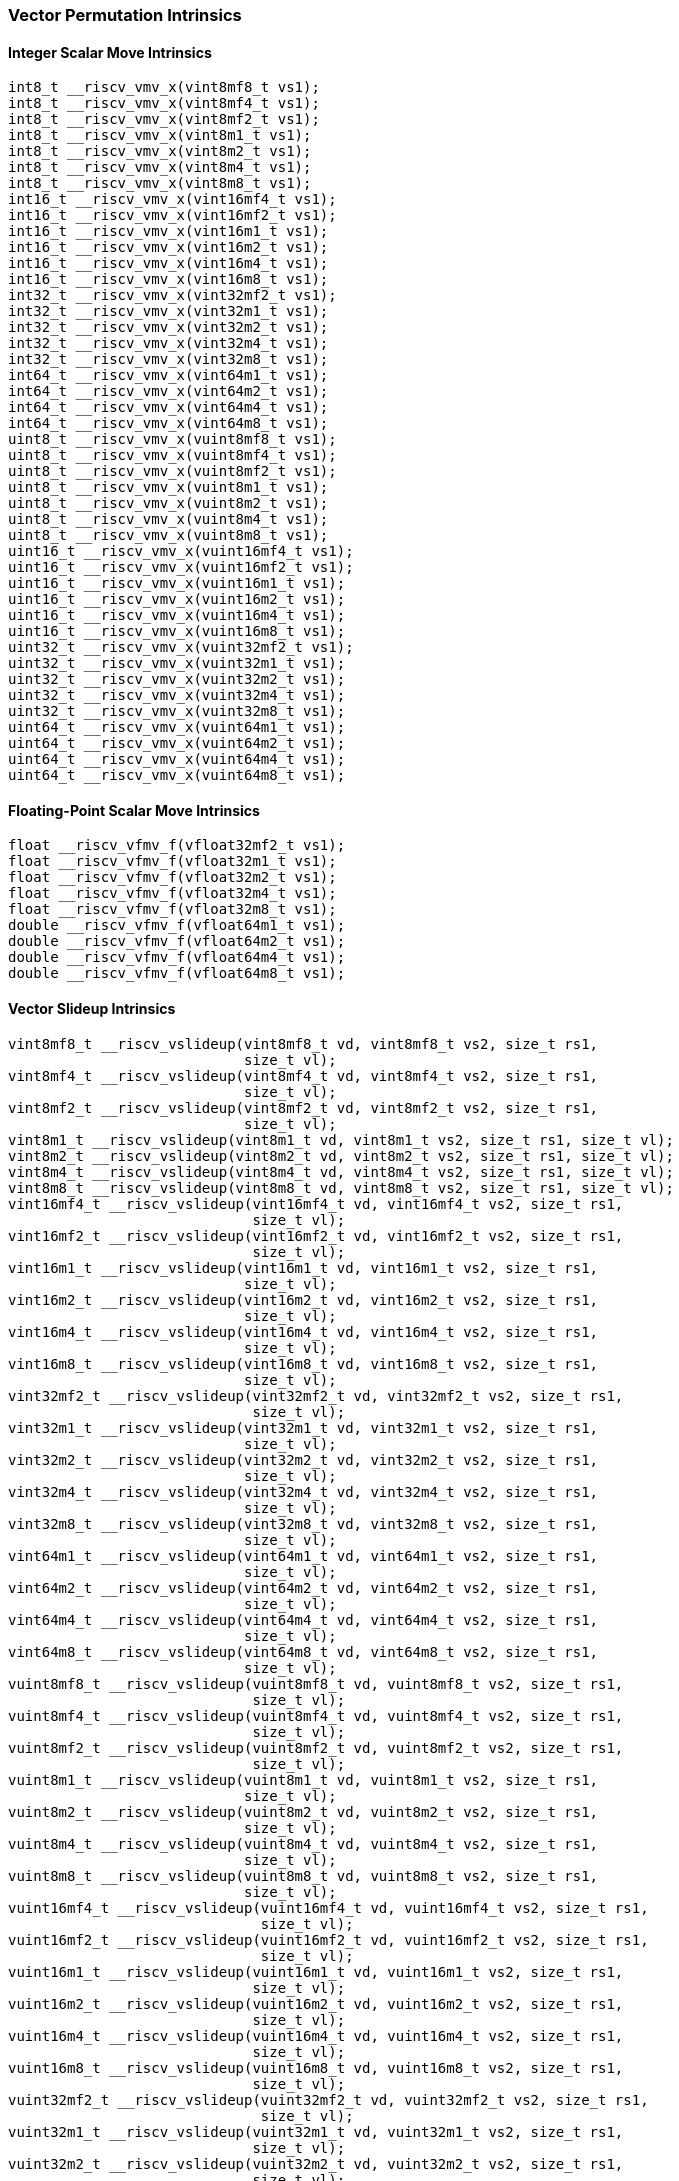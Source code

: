 
=== Vector Permutation Intrinsics

[[overloaded-integer-scalar-move]]
==== Integer Scalar Move Intrinsics

[,c]
----
int8_t __riscv_vmv_x(vint8mf8_t vs1);
int8_t __riscv_vmv_x(vint8mf4_t vs1);
int8_t __riscv_vmv_x(vint8mf2_t vs1);
int8_t __riscv_vmv_x(vint8m1_t vs1);
int8_t __riscv_vmv_x(vint8m2_t vs1);
int8_t __riscv_vmv_x(vint8m4_t vs1);
int8_t __riscv_vmv_x(vint8m8_t vs1);
int16_t __riscv_vmv_x(vint16mf4_t vs1);
int16_t __riscv_vmv_x(vint16mf2_t vs1);
int16_t __riscv_vmv_x(vint16m1_t vs1);
int16_t __riscv_vmv_x(vint16m2_t vs1);
int16_t __riscv_vmv_x(vint16m4_t vs1);
int16_t __riscv_vmv_x(vint16m8_t vs1);
int32_t __riscv_vmv_x(vint32mf2_t vs1);
int32_t __riscv_vmv_x(vint32m1_t vs1);
int32_t __riscv_vmv_x(vint32m2_t vs1);
int32_t __riscv_vmv_x(vint32m4_t vs1);
int32_t __riscv_vmv_x(vint32m8_t vs1);
int64_t __riscv_vmv_x(vint64m1_t vs1);
int64_t __riscv_vmv_x(vint64m2_t vs1);
int64_t __riscv_vmv_x(vint64m4_t vs1);
int64_t __riscv_vmv_x(vint64m8_t vs1);
uint8_t __riscv_vmv_x(vuint8mf8_t vs1);
uint8_t __riscv_vmv_x(vuint8mf4_t vs1);
uint8_t __riscv_vmv_x(vuint8mf2_t vs1);
uint8_t __riscv_vmv_x(vuint8m1_t vs1);
uint8_t __riscv_vmv_x(vuint8m2_t vs1);
uint8_t __riscv_vmv_x(vuint8m4_t vs1);
uint8_t __riscv_vmv_x(vuint8m8_t vs1);
uint16_t __riscv_vmv_x(vuint16mf4_t vs1);
uint16_t __riscv_vmv_x(vuint16mf2_t vs1);
uint16_t __riscv_vmv_x(vuint16m1_t vs1);
uint16_t __riscv_vmv_x(vuint16m2_t vs1);
uint16_t __riscv_vmv_x(vuint16m4_t vs1);
uint16_t __riscv_vmv_x(vuint16m8_t vs1);
uint32_t __riscv_vmv_x(vuint32mf2_t vs1);
uint32_t __riscv_vmv_x(vuint32m1_t vs1);
uint32_t __riscv_vmv_x(vuint32m2_t vs1);
uint32_t __riscv_vmv_x(vuint32m4_t vs1);
uint32_t __riscv_vmv_x(vuint32m8_t vs1);
uint64_t __riscv_vmv_x(vuint64m1_t vs1);
uint64_t __riscv_vmv_x(vuint64m2_t vs1);
uint64_t __riscv_vmv_x(vuint64m4_t vs1);
uint64_t __riscv_vmv_x(vuint64m8_t vs1);
----

[[overloaded-float-scalar-move]]
==== Floating-Point Scalar Move Intrinsics

[,c]
----
float __riscv_vfmv_f(vfloat32mf2_t vs1);
float __riscv_vfmv_f(vfloat32m1_t vs1);
float __riscv_vfmv_f(vfloat32m2_t vs1);
float __riscv_vfmv_f(vfloat32m4_t vs1);
float __riscv_vfmv_f(vfloat32m8_t vs1);
double __riscv_vfmv_f(vfloat64m1_t vs1);
double __riscv_vfmv_f(vfloat64m2_t vs1);
double __riscv_vfmv_f(vfloat64m4_t vs1);
double __riscv_vfmv_f(vfloat64m8_t vs1);
----

[[overloaded-vector-slideup]]
==== Vector Slideup Intrinsics

[,c]
----
vint8mf8_t __riscv_vslideup(vint8mf8_t vd, vint8mf8_t vs2, size_t rs1,
                            size_t vl);
vint8mf4_t __riscv_vslideup(vint8mf4_t vd, vint8mf4_t vs2, size_t rs1,
                            size_t vl);
vint8mf2_t __riscv_vslideup(vint8mf2_t vd, vint8mf2_t vs2, size_t rs1,
                            size_t vl);
vint8m1_t __riscv_vslideup(vint8m1_t vd, vint8m1_t vs2, size_t rs1, size_t vl);
vint8m2_t __riscv_vslideup(vint8m2_t vd, vint8m2_t vs2, size_t rs1, size_t vl);
vint8m4_t __riscv_vslideup(vint8m4_t vd, vint8m4_t vs2, size_t rs1, size_t vl);
vint8m8_t __riscv_vslideup(vint8m8_t vd, vint8m8_t vs2, size_t rs1, size_t vl);
vint16mf4_t __riscv_vslideup(vint16mf4_t vd, vint16mf4_t vs2, size_t rs1,
                             size_t vl);
vint16mf2_t __riscv_vslideup(vint16mf2_t vd, vint16mf2_t vs2, size_t rs1,
                             size_t vl);
vint16m1_t __riscv_vslideup(vint16m1_t vd, vint16m1_t vs2, size_t rs1,
                            size_t vl);
vint16m2_t __riscv_vslideup(vint16m2_t vd, vint16m2_t vs2, size_t rs1,
                            size_t vl);
vint16m4_t __riscv_vslideup(vint16m4_t vd, vint16m4_t vs2, size_t rs1,
                            size_t vl);
vint16m8_t __riscv_vslideup(vint16m8_t vd, vint16m8_t vs2, size_t rs1,
                            size_t vl);
vint32mf2_t __riscv_vslideup(vint32mf2_t vd, vint32mf2_t vs2, size_t rs1,
                             size_t vl);
vint32m1_t __riscv_vslideup(vint32m1_t vd, vint32m1_t vs2, size_t rs1,
                            size_t vl);
vint32m2_t __riscv_vslideup(vint32m2_t vd, vint32m2_t vs2, size_t rs1,
                            size_t vl);
vint32m4_t __riscv_vslideup(vint32m4_t vd, vint32m4_t vs2, size_t rs1,
                            size_t vl);
vint32m8_t __riscv_vslideup(vint32m8_t vd, vint32m8_t vs2, size_t rs1,
                            size_t vl);
vint64m1_t __riscv_vslideup(vint64m1_t vd, vint64m1_t vs2, size_t rs1,
                            size_t vl);
vint64m2_t __riscv_vslideup(vint64m2_t vd, vint64m2_t vs2, size_t rs1,
                            size_t vl);
vint64m4_t __riscv_vslideup(vint64m4_t vd, vint64m4_t vs2, size_t rs1,
                            size_t vl);
vint64m8_t __riscv_vslideup(vint64m8_t vd, vint64m8_t vs2, size_t rs1,
                            size_t vl);
vuint8mf8_t __riscv_vslideup(vuint8mf8_t vd, vuint8mf8_t vs2, size_t rs1,
                             size_t vl);
vuint8mf4_t __riscv_vslideup(vuint8mf4_t vd, vuint8mf4_t vs2, size_t rs1,
                             size_t vl);
vuint8mf2_t __riscv_vslideup(vuint8mf2_t vd, vuint8mf2_t vs2, size_t rs1,
                             size_t vl);
vuint8m1_t __riscv_vslideup(vuint8m1_t vd, vuint8m1_t vs2, size_t rs1,
                            size_t vl);
vuint8m2_t __riscv_vslideup(vuint8m2_t vd, vuint8m2_t vs2, size_t rs1,
                            size_t vl);
vuint8m4_t __riscv_vslideup(vuint8m4_t vd, vuint8m4_t vs2, size_t rs1,
                            size_t vl);
vuint8m8_t __riscv_vslideup(vuint8m8_t vd, vuint8m8_t vs2, size_t rs1,
                            size_t vl);
vuint16mf4_t __riscv_vslideup(vuint16mf4_t vd, vuint16mf4_t vs2, size_t rs1,
                              size_t vl);
vuint16mf2_t __riscv_vslideup(vuint16mf2_t vd, vuint16mf2_t vs2, size_t rs1,
                              size_t vl);
vuint16m1_t __riscv_vslideup(vuint16m1_t vd, vuint16m1_t vs2, size_t rs1,
                             size_t vl);
vuint16m2_t __riscv_vslideup(vuint16m2_t vd, vuint16m2_t vs2, size_t rs1,
                             size_t vl);
vuint16m4_t __riscv_vslideup(vuint16m4_t vd, vuint16m4_t vs2, size_t rs1,
                             size_t vl);
vuint16m8_t __riscv_vslideup(vuint16m8_t vd, vuint16m8_t vs2, size_t rs1,
                             size_t vl);
vuint32mf2_t __riscv_vslideup(vuint32mf2_t vd, vuint32mf2_t vs2, size_t rs1,
                              size_t vl);
vuint32m1_t __riscv_vslideup(vuint32m1_t vd, vuint32m1_t vs2, size_t rs1,
                             size_t vl);
vuint32m2_t __riscv_vslideup(vuint32m2_t vd, vuint32m2_t vs2, size_t rs1,
                             size_t vl);
vuint32m4_t __riscv_vslideup(vuint32m4_t vd, vuint32m4_t vs2, size_t rs1,
                             size_t vl);
vuint32m8_t __riscv_vslideup(vuint32m8_t vd, vuint32m8_t vs2, size_t rs1,
                             size_t vl);
vuint64m1_t __riscv_vslideup(vuint64m1_t vd, vuint64m1_t vs2, size_t rs1,
                             size_t vl);
vuint64m2_t __riscv_vslideup(vuint64m2_t vd, vuint64m2_t vs2, size_t rs1,
                             size_t vl);
vuint64m4_t __riscv_vslideup(vuint64m4_t vd, vuint64m4_t vs2, size_t rs1,
                             size_t vl);
vuint64m8_t __riscv_vslideup(vuint64m8_t vd, vuint64m8_t vs2, size_t rs1,
                             size_t vl);
// masked functions
vint8mf8_t __riscv_vslideup(vbool64_t vm, vint8mf8_t vd, vint8mf8_t vs2,
                            size_t rs1, size_t vl);
vint8mf4_t __riscv_vslideup(vbool32_t vm, vint8mf4_t vd, vint8mf4_t vs2,
                            size_t rs1, size_t vl);
vint8mf2_t __riscv_vslideup(vbool16_t vm, vint8mf2_t vd, vint8mf2_t vs2,
                            size_t rs1, size_t vl);
vint8m1_t __riscv_vslideup(vbool8_t vm, vint8m1_t vd, vint8m1_t vs2, size_t rs1,
                           size_t vl);
vint8m2_t __riscv_vslideup(vbool4_t vm, vint8m2_t vd, vint8m2_t vs2, size_t rs1,
                           size_t vl);
vint8m4_t __riscv_vslideup(vbool2_t vm, vint8m4_t vd, vint8m4_t vs2, size_t rs1,
                           size_t vl);
vint8m8_t __riscv_vslideup(vbool1_t vm, vint8m8_t vd, vint8m8_t vs2, size_t rs1,
                           size_t vl);
vint16mf4_t __riscv_vslideup(vbool64_t vm, vint16mf4_t vd, vint16mf4_t vs2,
                             size_t rs1, size_t vl);
vint16mf2_t __riscv_vslideup(vbool32_t vm, vint16mf2_t vd, vint16mf2_t vs2,
                             size_t rs1, size_t vl);
vint16m1_t __riscv_vslideup(vbool16_t vm, vint16m1_t vd, vint16m1_t vs2,
                            size_t rs1, size_t vl);
vint16m2_t __riscv_vslideup(vbool8_t vm, vint16m2_t vd, vint16m2_t vs2,
                            size_t rs1, size_t vl);
vint16m4_t __riscv_vslideup(vbool4_t vm, vint16m4_t vd, vint16m4_t vs2,
                            size_t rs1, size_t vl);
vint16m8_t __riscv_vslideup(vbool2_t vm, vint16m8_t vd, vint16m8_t vs2,
                            size_t rs1, size_t vl);
vint32mf2_t __riscv_vslideup(vbool64_t vm, vint32mf2_t vd, vint32mf2_t vs2,
                             size_t rs1, size_t vl);
vint32m1_t __riscv_vslideup(vbool32_t vm, vint32m1_t vd, vint32m1_t vs2,
                            size_t rs1, size_t vl);
vint32m2_t __riscv_vslideup(vbool16_t vm, vint32m2_t vd, vint32m2_t vs2,
                            size_t rs1, size_t vl);
vint32m4_t __riscv_vslideup(vbool8_t vm, vint32m4_t vd, vint32m4_t vs2,
                            size_t rs1, size_t vl);
vint32m8_t __riscv_vslideup(vbool4_t vm, vint32m8_t vd, vint32m8_t vs2,
                            size_t rs1, size_t vl);
vint64m1_t __riscv_vslideup(vbool64_t vm, vint64m1_t vd, vint64m1_t vs2,
                            size_t rs1, size_t vl);
vint64m2_t __riscv_vslideup(vbool32_t vm, vint64m2_t vd, vint64m2_t vs2,
                            size_t rs1, size_t vl);
vint64m4_t __riscv_vslideup(vbool16_t vm, vint64m4_t vd, vint64m4_t vs2,
                            size_t rs1, size_t vl);
vint64m8_t __riscv_vslideup(vbool8_t vm, vint64m8_t vd, vint64m8_t vs2,
                            size_t rs1, size_t vl);
vuint8mf8_t __riscv_vslideup(vbool64_t vm, vuint8mf8_t vd, vuint8mf8_t vs2,
                             size_t rs1, size_t vl);
vuint8mf4_t __riscv_vslideup(vbool32_t vm, vuint8mf4_t vd, vuint8mf4_t vs2,
                             size_t rs1, size_t vl);
vuint8mf2_t __riscv_vslideup(vbool16_t vm, vuint8mf2_t vd, vuint8mf2_t vs2,
                             size_t rs1, size_t vl);
vuint8m1_t __riscv_vslideup(vbool8_t vm, vuint8m1_t vd, vuint8m1_t vs2,
                            size_t rs1, size_t vl);
vuint8m2_t __riscv_vslideup(vbool4_t vm, vuint8m2_t vd, vuint8m2_t vs2,
                            size_t rs1, size_t vl);
vuint8m4_t __riscv_vslideup(vbool2_t vm, vuint8m4_t vd, vuint8m4_t vs2,
                            size_t rs1, size_t vl);
vuint8m8_t __riscv_vslideup(vbool1_t vm, vuint8m8_t vd, vuint8m8_t vs2,
                            size_t rs1, size_t vl);
vuint16mf4_t __riscv_vslideup(vbool64_t vm, vuint16mf4_t vd, vuint16mf4_t vs2,
                              size_t rs1, size_t vl);
vuint16mf2_t __riscv_vslideup(vbool32_t vm, vuint16mf2_t vd, vuint16mf2_t vs2,
                              size_t rs1, size_t vl);
vuint16m1_t __riscv_vslideup(vbool16_t vm, vuint16m1_t vd, vuint16m1_t vs2,
                             size_t rs1, size_t vl);
vuint16m2_t __riscv_vslideup(vbool8_t vm, vuint16m2_t vd, vuint16m2_t vs2,
                             size_t rs1, size_t vl);
vuint16m4_t __riscv_vslideup(vbool4_t vm, vuint16m4_t vd, vuint16m4_t vs2,
                             size_t rs1, size_t vl);
vuint16m8_t __riscv_vslideup(vbool2_t vm, vuint16m8_t vd, vuint16m8_t vs2,
                             size_t rs1, size_t vl);
vuint32mf2_t __riscv_vslideup(vbool64_t vm, vuint32mf2_t vd, vuint32mf2_t vs2,
                              size_t rs1, size_t vl);
vuint32m1_t __riscv_vslideup(vbool32_t vm, vuint32m1_t vd, vuint32m1_t vs2,
                             size_t rs1, size_t vl);
vuint32m2_t __riscv_vslideup(vbool16_t vm, vuint32m2_t vd, vuint32m2_t vs2,
                             size_t rs1, size_t vl);
vuint32m4_t __riscv_vslideup(vbool8_t vm, vuint32m4_t vd, vuint32m4_t vs2,
                             size_t rs1, size_t vl);
vuint32m8_t __riscv_vslideup(vbool4_t vm, vuint32m8_t vd, vuint32m8_t vs2,
                             size_t rs1, size_t vl);
vuint64m1_t __riscv_vslideup(vbool64_t vm, vuint64m1_t vd, vuint64m1_t vs2,
                             size_t rs1, size_t vl);
vuint64m2_t __riscv_vslideup(vbool32_t vm, vuint64m2_t vd, vuint64m2_t vs2,
                             size_t rs1, size_t vl);
vuint64m4_t __riscv_vslideup(vbool16_t vm, vuint64m4_t vd, vuint64m4_t vs2,
                             size_t rs1, size_t vl);
vuint64m8_t __riscv_vslideup(vbool8_t vm, vuint64m8_t vd, vuint64m8_t vs2,
                             size_t rs1, size_t vl);
----

[[overloaded-float-vector-slideup]]
==== Float Vector Slideup Intrinsics

[,c]
----
vfloat32mf2_t __riscv_vslideup(vfloat32mf2_t vd, vfloat32mf2_t vs2, size_t rs1,
                               size_t vl);
vfloat32m1_t __riscv_vslideup(vfloat32m1_t vd, vfloat32m1_t vs2, size_t rs1,
                              size_t vl);
vfloat32m2_t __riscv_vslideup(vfloat32m2_t vd, vfloat32m2_t vs2, size_t rs1,
                              size_t vl);
vfloat32m4_t __riscv_vslideup(vfloat32m4_t vd, vfloat32m4_t vs2, size_t rs1,
                              size_t vl);
vfloat32m8_t __riscv_vslideup(vfloat32m8_t vd, vfloat32m8_t vs2, size_t rs1,
                              size_t vl);
vfloat64m1_t __riscv_vslideup(vfloat64m1_t vd, vfloat64m1_t vs2, size_t rs1,
                              size_t vl);
vfloat64m2_t __riscv_vslideup(vfloat64m2_t vd, vfloat64m2_t vs2, size_t rs1,
                              size_t vl);
vfloat64m4_t __riscv_vslideup(vfloat64m4_t vd, vfloat64m4_t vs2, size_t rs1,
                              size_t vl);
vfloat64m8_t __riscv_vslideup(vfloat64m8_t vd, vfloat64m8_t vs2, size_t rs1,
                              size_t vl);
// masked functions
vfloat32mf2_t __riscv_vslideup(vbool64_t vm, vfloat32mf2_t vd,
                               vfloat32mf2_t vs2, size_t rs1, size_t vl);
vfloat32m1_t __riscv_vslideup(vbool32_t vm, vfloat32m1_t vd, vfloat32m1_t vs2,
                              size_t rs1, size_t vl);
vfloat32m2_t __riscv_vslideup(vbool16_t vm, vfloat32m2_t vd, vfloat32m2_t vs2,
                              size_t rs1, size_t vl);
vfloat32m4_t __riscv_vslideup(vbool8_t vm, vfloat32m4_t vd, vfloat32m4_t vs2,
                              size_t rs1, size_t vl);
vfloat32m8_t __riscv_vslideup(vbool4_t vm, vfloat32m8_t vd, vfloat32m8_t vs2,
                              size_t rs1, size_t vl);
vfloat64m1_t __riscv_vslideup(vbool64_t vm, vfloat64m1_t vd, vfloat64m1_t vs2,
                              size_t rs1, size_t vl);
vfloat64m2_t __riscv_vslideup(vbool32_t vm, vfloat64m2_t vd, vfloat64m2_t vs2,
                              size_t rs1, size_t vl);
vfloat64m4_t __riscv_vslideup(vbool16_t vm, vfloat64m4_t vd, vfloat64m4_t vs2,
                              size_t rs1, size_t vl);
vfloat64m8_t __riscv_vslideup(vbool8_t vm, vfloat64m8_t vd, vfloat64m8_t vs2,
                              size_t rs1, size_t vl);
----

[[overloaded-vector-slidedown]]
==== Vector Slidedown Intrinsics

[,c]
----
vint8mf8_t __riscv_vslidedown(vint8mf8_t vs2, size_t rs1, size_t vl);
vint8mf4_t __riscv_vslidedown(vint8mf4_t vs2, size_t rs1, size_t vl);
vint8mf2_t __riscv_vslidedown(vint8mf2_t vs2, size_t rs1, size_t vl);
vint8m1_t __riscv_vslidedown(vint8m1_t vs2, size_t rs1, size_t vl);
vint8m2_t __riscv_vslidedown(vint8m2_t vs2, size_t rs1, size_t vl);
vint8m4_t __riscv_vslidedown(vint8m4_t vs2, size_t rs1, size_t vl);
vint8m8_t __riscv_vslidedown(vint8m8_t vs2, size_t rs1, size_t vl);
vint16mf4_t __riscv_vslidedown(vint16mf4_t vs2, size_t rs1, size_t vl);
vint16mf2_t __riscv_vslidedown(vint16mf2_t vs2, size_t rs1, size_t vl);
vint16m1_t __riscv_vslidedown(vint16m1_t vs2, size_t rs1, size_t vl);
vint16m2_t __riscv_vslidedown(vint16m2_t vs2, size_t rs1, size_t vl);
vint16m4_t __riscv_vslidedown(vint16m4_t vs2, size_t rs1, size_t vl);
vint16m8_t __riscv_vslidedown(vint16m8_t vs2, size_t rs1, size_t vl);
vint32mf2_t __riscv_vslidedown(vint32mf2_t vs2, size_t rs1, size_t vl);
vint32m1_t __riscv_vslidedown(vint32m1_t vs2, size_t rs1, size_t vl);
vint32m2_t __riscv_vslidedown(vint32m2_t vs2, size_t rs1, size_t vl);
vint32m4_t __riscv_vslidedown(vint32m4_t vs2, size_t rs1, size_t vl);
vint32m8_t __riscv_vslidedown(vint32m8_t vs2, size_t rs1, size_t vl);
vint64m1_t __riscv_vslidedown(vint64m1_t vs2, size_t rs1, size_t vl);
vint64m2_t __riscv_vslidedown(vint64m2_t vs2, size_t rs1, size_t vl);
vint64m4_t __riscv_vslidedown(vint64m4_t vs2, size_t rs1, size_t vl);
vint64m8_t __riscv_vslidedown(vint64m8_t vs2, size_t rs1, size_t vl);
vuint8mf8_t __riscv_vslidedown(vuint8mf8_t vs2, size_t rs1, size_t vl);
vuint8mf4_t __riscv_vslidedown(vuint8mf4_t vs2, size_t rs1, size_t vl);
vuint8mf2_t __riscv_vslidedown(vuint8mf2_t vs2, size_t rs1, size_t vl);
vuint8m1_t __riscv_vslidedown(vuint8m1_t vs2, size_t rs1, size_t vl);
vuint8m2_t __riscv_vslidedown(vuint8m2_t vs2, size_t rs1, size_t vl);
vuint8m4_t __riscv_vslidedown(vuint8m4_t vs2, size_t rs1, size_t vl);
vuint8m8_t __riscv_vslidedown(vuint8m8_t vs2, size_t rs1, size_t vl);
vuint16mf4_t __riscv_vslidedown(vuint16mf4_t vs2, size_t rs1, size_t vl);
vuint16mf2_t __riscv_vslidedown(vuint16mf2_t vs2, size_t rs1, size_t vl);
vuint16m1_t __riscv_vslidedown(vuint16m1_t vs2, size_t rs1, size_t vl);
vuint16m2_t __riscv_vslidedown(vuint16m2_t vs2, size_t rs1, size_t vl);
vuint16m4_t __riscv_vslidedown(vuint16m4_t vs2, size_t rs1, size_t vl);
vuint16m8_t __riscv_vslidedown(vuint16m8_t vs2, size_t rs1, size_t vl);
vuint32mf2_t __riscv_vslidedown(vuint32mf2_t vs2, size_t rs1, size_t vl);
vuint32m1_t __riscv_vslidedown(vuint32m1_t vs2, size_t rs1, size_t vl);
vuint32m2_t __riscv_vslidedown(vuint32m2_t vs2, size_t rs1, size_t vl);
vuint32m4_t __riscv_vslidedown(vuint32m4_t vs2, size_t rs1, size_t vl);
vuint32m8_t __riscv_vslidedown(vuint32m8_t vs2, size_t rs1, size_t vl);
vuint64m1_t __riscv_vslidedown(vuint64m1_t vs2, size_t rs1, size_t vl);
vuint64m2_t __riscv_vslidedown(vuint64m2_t vs2, size_t rs1, size_t vl);
vuint64m4_t __riscv_vslidedown(vuint64m4_t vs2, size_t rs1, size_t vl);
vuint64m8_t __riscv_vslidedown(vuint64m8_t vs2, size_t rs1, size_t vl);
// masked functions
vint8mf8_t __riscv_vslidedown(vbool64_t vm, vint8mf8_t vs2, size_t rs1,
                              size_t vl);
vint8mf4_t __riscv_vslidedown(vbool32_t vm, vint8mf4_t vs2, size_t rs1,
                              size_t vl);
vint8mf2_t __riscv_vslidedown(vbool16_t vm, vint8mf2_t vs2, size_t rs1,
                              size_t vl);
vint8m1_t __riscv_vslidedown(vbool8_t vm, vint8m1_t vs2, size_t rs1, size_t vl);
vint8m2_t __riscv_vslidedown(vbool4_t vm, vint8m2_t vs2, size_t rs1, size_t vl);
vint8m4_t __riscv_vslidedown(vbool2_t vm, vint8m4_t vs2, size_t rs1, size_t vl);
vint8m8_t __riscv_vslidedown(vbool1_t vm, vint8m8_t vs2, size_t rs1, size_t vl);
vint16mf4_t __riscv_vslidedown(vbool64_t vm, vint16mf4_t vs2, size_t rs1,
                               size_t vl);
vint16mf2_t __riscv_vslidedown(vbool32_t vm, vint16mf2_t vs2, size_t rs1,
                               size_t vl);
vint16m1_t __riscv_vslidedown(vbool16_t vm, vint16m1_t vs2, size_t rs1,
                              size_t vl);
vint16m2_t __riscv_vslidedown(vbool8_t vm, vint16m2_t vs2, size_t rs1,
                              size_t vl);
vint16m4_t __riscv_vslidedown(vbool4_t vm, vint16m4_t vs2, size_t rs1,
                              size_t vl);
vint16m8_t __riscv_vslidedown(vbool2_t vm, vint16m8_t vs2, size_t rs1,
                              size_t vl);
vint32mf2_t __riscv_vslidedown(vbool64_t vm, vint32mf2_t vs2, size_t rs1,
                               size_t vl);
vint32m1_t __riscv_vslidedown(vbool32_t vm, vint32m1_t vs2, size_t rs1,
                              size_t vl);
vint32m2_t __riscv_vslidedown(vbool16_t vm, vint32m2_t vs2, size_t rs1,
                              size_t vl);
vint32m4_t __riscv_vslidedown(vbool8_t vm, vint32m4_t vs2, size_t rs1,
                              size_t vl);
vint32m8_t __riscv_vslidedown(vbool4_t vm, vint32m8_t vs2, size_t rs1,
                              size_t vl);
vint64m1_t __riscv_vslidedown(vbool64_t vm, vint64m1_t vs2, size_t rs1,
                              size_t vl);
vint64m2_t __riscv_vslidedown(vbool32_t vm, vint64m2_t vs2, size_t rs1,
                              size_t vl);
vint64m4_t __riscv_vslidedown(vbool16_t vm, vint64m4_t vs2, size_t rs1,
                              size_t vl);
vint64m8_t __riscv_vslidedown(vbool8_t vm, vint64m8_t vs2, size_t rs1,
                              size_t vl);
vuint8mf8_t __riscv_vslidedown(vbool64_t vm, vuint8mf8_t vs2, size_t rs1,
                               size_t vl);
vuint8mf4_t __riscv_vslidedown(vbool32_t vm, vuint8mf4_t vs2, size_t rs1,
                               size_t vl);
vuint8mf2_t __riscv_vslidedown(vbool16_t vm, vuint8mf2_t vs2, size_t rs1,
                               size_t vl);
vuint8m1_t __riscv_vslidedown(vbool8_t vm, vuint8m1_t vs2, size_t rs1,
                              size_t vl);
vuint8m2_t __riscv_vslidedown(vbool4_t vm, vuint8m2_t vs2, size_t rs1,
                              size_t vl);
vuint8m4_t __riscv_vslidedown(vbool2_t vm, vuint8m4_t vs2, size_t rs1,
                              size_t vl);
vuint8m8_t __riscv_vslidedown(vbool1_t vm, vuint8m8_t vs2, size_t rs1,
                              size_t vl);
vuint16mf4_t __riscv_vslidedown(vbool64_t vm, vuint16mf4_t vs2, size_t rs1,
                                size_t vl);
vuint16mf2_t __riscv_vslidedown(vbool32_t vm, vuint16mf2_t vs2, size_t rs1,
                                size_t vl);
vuint16m1_t __riscv_vslidedown(vbool16_t vm, vuint16m1_t vs2, size_t rs1,
                               size_t vl);
vuint16m2_t __riscv_vslidedown(vbool8_t vm, vuint16m2_t vs2, size_t rs1,
                               size_t vl);
vuint16m4_t __riscv_vslidedown(vbool4_t vm, vuint16m4_t vs2, size_t rs1,
                               size_t vl);
vuint16m8_t __riscv_vslidedown(vbool2_t vm, vuint16m8_t vs2, size_t rs1,
                               size_t vl);
vuint32mf2_t __riscv_vslidedown(vbool64_t vm, vuint32mf2_t vs2, size_t rs1,
                                size_t vl);
vuint32m1_t __riscv_vslidedown(vbool32_t vm, vuint32m1_t vs2, size_t rs1,
                               size_t vl);
vuint32m2_t __riscv_vslidedown(vbool16_t vm, vuint32m2_t vs2, size_t rs1,
                               size_t vl);
vuint32m4_t __riscv_vslidedown(vbool8_t vm, vuint32m4_t vs2, size_t rs1,
                               size_t vl);
vuint32m8_t __riscv_vslidedown(vbool4_t vm, vuint32m8_t vs2, size_t rs1,
                               size_t vl);
vuint64m1_t __riscv_vslidedown(vbool64_t vm, vuint64m1_t vs2, size_t rs1,
                               size_t vl);
vuint64m2_t __riscv_vslidedown(vbool32_t vm, vuint64m2_t vs2, size_t rs1,
                               size_t vl);
vuint64m4_t __riscv_vslidedown(vbool16_t vm, vuint64m4_t vs2, size_t rs1,
                               size_t vl);
vuint64m8_t __riscv_vslidedown(vbool8_t vm, vuint64m8_t vs2, size_t rs1,
                               size_t vl);
----

[[overloaded-float-vector-slidedown]]
==== Float Vector Slidedown Intrinsics

[,c]
----
vfloat32mf2_t __riscv_vslidedown(vfloat32mf2_t vs2, size_t rs1, size_t vl);
vfloat32m1_t __riscv_vslidedown(vfloat32m1_t vs2, size_t rs1, size_t vl);
vfloat32m2_t __riscv_vslidedown(vfloat32m2_t vs2, size_t rs1, size_t vl);
vfloat32m4_t __riscv_vslidedown(vfloat32m4_t vs2, size_t rs1, size_t vl);
vfloat32m8_t __riscv_vslidedown(vfloat32m8_t vs2, size_t rs1, size_t vl);
vfloat64m1_t __riscv_vslidedown(vfloat64m1_t vs2, size_t rs1, size_t vl);
vfloat64m2_t __riscv_vslidedown(vfloat64m2_t vs2, size_t rs1, size_t vl);
vfloat64m4_t __riscv_vslidedown(vfloat64m4_t vs2, size_t rs1, size_t vl);
vfloat64m8_t __riscv_vslidedown(vfloat64m8_t vs2, size_t rs1, size_t vl);
// masked functions
vfloat32mf2_t __riscv_vslidedown(vbool64_t vm, vfloat32mf2_t vs2, size_t rs1,
                                 size_t vl);
vfloat32m1_t __riscv_vslidedown(vbool32_t vm, vfloat32m1_t vs2, size_t rs1,
                                size_t vl);
vfloat32m2_t __riscv_vslidedown(vbool16_t vm, vfloat32m2_t vs2, size_t rs1,
                                size_t vl);
vfloat32m4_t __riscv_vslidedown(vbool8_t vm, vfloat32m4_t vs2, size_t rs1,
                                size_t vl);
vfloat32m8_t __riscv_vslidedown(vbool4_t vm, vfloat32m8_t vs2, size_t rs1,
                                size_t vl);
vfloat64m1_t __riscv_vslidedown(vbool64_t vm, vfloat64m1_t vs2, size_t rs1,
                                size_t vl);
vfloat64m2_t __riscv_vslidedown(vbool32_t vm, vfloat64m2_t vs2, size_t rs1,
                                size_t vl);
vfloat64m4_t __riscv_vslidedown(vbool16_t vm, vfloat64m4_t vs2, size_t rs1,
                                size_t vl);
vfloat64m8_t __riscv_vslidedown(vbool8_t vm, vfloat64m8_t vs2, size_t rs1,
                                size_t vl);
----

[[overloaded-vector-slide1up-and-slide1down]]
==== Vector Slide1up and Slide1down Intrinsics

[,c]
----
vint8mf8_t __riscv_vslide1up(vint8mf8_t vs2, int8_t rs1, size_t vl);
vint8mf4_t __riscv_vslide1up(vint8mf4_t vs2, int8_t rs1, size_t vl);
vint8mf2_t __riscv_vslide1up(vint8mf2_t vs2, int8_t rs1, size_t vl);
vint8m1_t __riscv_vslide1up(vint8m1_t vs2, int8_t rs1, size_t vl);
vint8m2_t __riscv_vslide1up(vint8m2_t vs2, int8_t rs1, size_t vl);
vint8m4_t __riscv_vslide1up(vint8m4_t vs2, int8_t rs1, size_t vl);
vint8m8_t __riscv_vslide1up(vint8m8_t vs2, int8_t rs1, size_t vl);
vint16mf4_t __riscv_vslide1up(vint16mf4_t vs2, int16_t rs1, size_t vl);
vint16mf2_t __riscv_vslide1up(vint16mf2_t vs2, int16_t rs1, size_t vl);
vint16m1_t __riscv_vslide1up(vint16m1_t vs2, int16_t rs1, size_t vl);
vint16m2_t __riscv_vslide1up(vint16m2_t vs2, int16_t rs1, size_t vl);
vint16m4_t __riscv_vslide1up(vint16m4_t vs2, int16_t rs1, size_t vl);
vint16m8_t __riscv_vslide1up(vint16m8_t vs2, int16_t rs1, size_t vl);
vint32mf2_t __riscv_vslide1up(vint32mf2_t vs2, int32_t rs1, size_t vl);
vint32m1_t __riscv_vslide1up(vint32m1_t vs2, int32_t rs1, size_t vl);
vint32m2_t __riscv_vslide1up(vint32m2_t vs2, int32_t rs1, size_t vl);
vint32m4_t __riscv_vslide1up(vint32m4_t vs2, int32_t rs1, size_t vl);
vint32m8_t __riscv_vslide1up(vint32m8_t vs2, int32_t rs1, size_t vl);
vint64m1_t __riscv_vslide1up(vint64m1_t vs2, int64_t rs1, size_t vl);
vint64m2_t __riscv_vslide1up(vint64m2_t vs2, int64_t rs1, size_t vl);
vint64m4_t __riscv_vslide1up(vint64m4_t vs2, int64_t rs1, size_t vl);
vint64m8_t __riscv_vslide1up(vint64m8_t vs2, int64_t rs1, size_t vl);
vint8mf8_t __riscv_vslide1down(vint8mf8_t vs2, int8_t rs1, size_t vl);
vint8mf4_t __riscv_vslide1down(vint8mf4_t vs2, int8_t rs1, size_t vl);
vint8mf2_t __riscv_vslide1down(vint8mf2_t vs2, int8_t rs1, size_t vl);
vint8m1_t __riscv_vslide1down(vint8m1_t vs2, int8_t rs1, size_t vl);
vint8m2_t __riscv_vslide1down(vint8m2_t vs2, int8_t rs1, size_t vl);
vint8m4_t __riscv_vslide1down(vint8m4_t vs2, int8_t rs1, size_t vl);
vint8m8_t __riscv_vslide1down(vint8m8_t vs2, int8_t rs1, size_t vl);
vint16mf4_t __riscv_vslide1down(vint16mf4_t vs2, int16_t rs1, size_t vl);
vint16mf2_t __riscv_vslide1down(vint16mf2_t vs2, int16_t rs1, size_t vl);
vint16m1_t __riscv_vslide1down(vint16m1_t vs2, int16_t rs1, size_t vl);
vint16m2_t __riscv_vslide1down(vint16m2_t vs2, int16_t rs1, size_t vl);
vint16m4_t __riscv_vslide1down(vint16m4_t vs2, int16_t rs1, size_t vl);
vint16m8_t __riscv_vslide1down(vint16m8_t vs2, int16_t rs1, size_t vl);
vint32mf2_t __riscv_vslide1down(vint32mf2_t vs2, int32_t rs1, size_t vl);
vint32m1_t __riscv_vslide1down(vint32m1_t vs2, int32_t rs1, size_t vl);
vint32m2_t __riscv_vslide1down(vint32m2_t vs2, int32_t rs1, size_t vl);
vint32m4_t __riscv_vslide1down(vint32m4_t vs2, int32_t rs1, size_t vl);
vint32m8_t __riscv_vslide1down(vint32m8_t vs2, int32_t rs1, size_t vl);
vint64m1_t __riscv_vslide1down(vint64m1_t vs2, int64_t rs1, size_t vl);
vint64m2_t __riscv_vslide1down(vint64m2_t vs2, int64_t rs1, size_t vl);
vint64m4_t __riscv_vslide1down(vint64m4_t vs2, int64_t rs1, size_t vl);
vint64m8_t __riscv_vslide1down(vint64m8_t vs2, int64_t rs1, size_t vl);
vuint8mf8_t __riscv_vslide1up(vuint8mf8_t vs2, uint8_t rs1, size_t vl);
vuint8mf4_t __riscv_vslide1up(vuint8mf4_t vs2, uint8_t rs1, size_t vl);
vuint8mf2_t __riscv_vslide1up(vuint8mf2_t vs2, uint8_t rs1, size_t vl);
vuint8m1_t __riscv_vslide1up(vuint8m1_t vs2, uint8_t rs1, size_t vl);
vuint8m2_t __riscv_vslide1up(vuint8m2_t vs2, uint8_t rs1, size_t vl);
vuint8m4_t __riscv_vslide1up(vuint8m4_t vs2, uint8_t rs1, size_t vl);
vuint8m8_t __riscv_vslide1up(vuint8m8_t vs2, uint8_t rs1, size_t vl);
vuint16mf4_t __riscv_vslide1up(vuint16mf4_t vs2, uint16_t rs1, size_t vl);
vuint16mf2_t __riscv_vslide1up(vuint16mf2_t vs2, uint16_t rs1, size_t vl);
vuint16m1_t __riscv_vslide1up(vuint16m1_t vs2, uint16_t rs1, size_t vl);
vuint16m2_t __riscv_vslide1up(vuint16m2_t vs2, uint16_t rs1, size_t vl);
vuint16m4_t __riscv_vslide1up(vuint16m4_t vs2, uint16_t rs1, size_t vl);
vuint16m8_t __riscv_vslide1up(vuint16m8_t vs2, uint16_t rs1, size_t vl);
vuint32mf2_t __riscv_vslide1up(vuint32mf2_t vs2, uint32_t rs1, size_t vl);
vuint32m1_t __riscv_vslide1up(vuint32m1_t vs2, uint32_t rs1, size_t vl);
vuint32m2_t __riscv_vslide1up(vuint32m2_t vs2, uint32_t rs1, size_t vl);
vuint32m4_t __riscv_vslide1up(vuint32m4_t vs2, uint32_t rs1, size_t vl);
vuint32m8_t __riscv_vslide1up(vuint32m8_t vs2, uint32_t rs1, size_t vl);
vuint64m1_t __riscv_vslide1up(vuint64m1_t vs2, uint64_t rs1, size_t vl);
vuint64m2_t __riscv_vslide1up(vuint64m2_t vs2, uint64_t rs1, size_t vl);
vuint64m4_t __riscv_vslide1up(vuint64m4_t vs2, uint64_t rs1, size_t vl);
vuint64m8_t __riscv_vslide1up(vuint64m8_t vs2, uint64_t rs1, size_t vl);
vuint8mf8_t __riscv_vslide1down(vuint8mf8_t vs2, uint8_t rs1, size_t vl);
vuint8mf4_t __riscv_vslide1down(vuint8mf4_t vs2, uint8_t rs1, size_t vl);
vuint8mf2_t __riscv_vslide1down(vuint8mf2_t vs2, uint8_t rs1, size_t vl);
vuint8m1_t __riscv_vslide1down(vuint8m1_t vs2, uint8_t rs1, size_t vl);
vuint8m2_t __riscv_vslide1down(vuint8m2_t vs2, uint8_t rs1, size_t vl);
vuint8m4_t __riscv_vslide1down(vuint8m4_t vs2, uint8_t rs1, size_t vl);
vuint8m8_t __riscv_vslide1down(vuint8m8_t vs2, uint8_t rs1, size_t vl);
vuint16mf4_t __riscv_vslide1down(vuint16mf4_t vs2, uint16_t rs1, size_t vl);
vuint16mf2_t __riscv_vslide1down(vuint16mf2_t vs2, uint16_t rs1, size_t vl);
vuint16m1_t __riscv_vslide1down(vuint16m1_t vs2, uint16_t rs1, size_t vl);
vuint16m2_t __riscv_vslide1down(vuint16m2_t vs2, uint16_t rs1, size_t vl);
vuint16m4_t __riscv_vslide1down(vuint16m4_t vs2, uint16_t rs1, size_t vl);
vuint16m8_t __riscv_vslide1down(vuint16m8_t vs2, uint16_t rs1, size_t vl);
vuint32mf2_t __riscv_vslide1down(vuint32mf2_t vs2, uint32_t rs1, size_t vl);
vuint32m1_t __riscv_vslide1down(vuint32m1_t vs2, uint32_t rs1, size_t vl);
vuint32m2_t __riscv_vslide1down(vuint32m2_t vs2, uint32_t rs1, size_t vl);
vuint32m4_t __riscv_vslide1down(vuint32m4_t vs2, uint32_t rs1, size_t vl);
vuint32m8_t __riscv_vslide1down(vuint32m8_t vs2, uint32_t rs1, size_t vl);
vuint64m1_t __riscv_vslide1down(vuint64m1_t vs2, uint64_t rs1, size_t vl);
vuint64m2_t __riscv_vslide1down(vuint64m2_t vs2, uint64_t rs1, size_t vl);
vuint64m4_t __riscv_vslide1down(vuint64m4_t vs2, uint64_t rs1, size_t vl);
vuint64m8_t __riscv_vslide1down(vuint64m8_t vs2, uint64_t rs1, size_t vl);
// masked functions
vint8mf8_t __riscv_vslide1up(vbool64_t vm, vint8mf8_t vs2, int8_t rs1,
                             size_t vl);
vint8mf4_t __riscv_vslide1up(vbool32_t vm, vint8mf4_t vs2, int8_t rs1,
                             size_t vl);
vint8mf2_t __riscv_vslide1up(vbool16_t vm, vint8mf2_t vs2, int8_t rs1,
                             size_t vl);
vint8m1_t __riscv_vslide1up(vbool8_t vm, vint8m1_t vs2, int8_t rs1, size_t vl);
vint8m2_t __riscv_vslide1up(vbool4_t vm, vint8m2_t vs2, int8_t rs1, size_t vl);
vint8m4_t __riscv_vslide1up(vbool2_t vm, vint8m4_t vs2, int8_t rs1, size_t vl);
vint8m8_t __riscv_vslide1up(vbool1_t vm, vint8m8_t vs2, int8_t rs1, size_t vl);
vint16mf4_t __riscv_vslide1up(vbool64_t vm, vint16mf4_t vs2, int16_t rs1,
                              size_t vl);
vint16mf2_t __riscv_vslide1up(vbool32_t vm, vint16mf2_t vs2, int16_t rs1,
                              size_t vl);
vint16m1_t __riscv_vslide1up(vbool16_t vm, vint16m1_t vs2, int16_t rs1,
                             size_t vl);
vint16m2_t __riscv_vslide1up(vbool8_t vm, vint16m2_t vs2, int16_t rs1,
                             size_t vl);
vint16m4_t __riscv_vslide1up(vbool4_t vm, vint16m4_t vs2, int16_t rs1,
                             size_t vl);
vint16m8_t __riscv_vslide1up(vbool2_t vm, vint16m8_t vs2, int16_t rs1,
                             size_t vl);
vint32mf2_t __riscv_vslide1up(vbool64_t vm, vint32mf2_t vs2, int32_t rs1,
                              size_t vl);
vint32m1_t __riscv_vslide1up(vbool32_t vm, vint32m1_t vs2, int32_t rs1,
                             size_t vl);
vint32m2_t __riscv_vslide1up(vbool16_t vm, vint32m2_t vs2, int32_t rs1,
                             size_t vl);
vint32m4_t __riscv_vslide1up(vbool8_t vm, vint32m4_t vs2, int32_t rs1,
                             size_t vl);
vint32m8_t __riscv_vslide1up(vbool4_t vm, vint32m8_t vs2, int32_t rs1,
                             size_t vl);
vint64m1_t __riscv_vslide1up(vbool64_t vm, vint64m1_t vs2, int64_t rs1,
                             size_t vl);
vint64m2_t __riscv_vslide1up(vbool32_t vm, vint64m2_t vs2, int64_t rs1,
                             size_t vl);
vint64m4_t __riscv_vslide1up(vbool16_t vm, vint64m4_t vs2, int64_t rs1,
                             size_t vl);
vint64m8_t __riscv_vslide1up(vbool8_t vm, vint64m8_t vs2, int64_t rs1,
                             size_t vl);
vint8mf8_t __riscv_vslide1down(vbool64_t vm, vint8mf8_t vs2, int8_t rs1,
                               size_t vl);
vint8mf4_t __riscv_vslide1down(vbool32_t vm, vint8mf4_t vs2, int8_t rs1,
                               size_t vl);
vint8mf2_t __riscv_vslide1down(vbool16_t vm, vint8mf2_t vs2, int8_t rs1,
                               size_t vl);
vint8m1_t __riscv_vslide1down(vbool8_t vm, vint8m1_t vs2, int8_t rs1,
                              size_t vl);
vint8m2_t __riscv_vslide1down(vbool4_t vm, vint8m2_t vs2, int8_t rs1,
                              size_t vl);
vint8m4_t __riscv_vslide1down(vbool2_t vm, vint8m4_t vs2, int8_t rs1,
                              size_t vl);
vint8m8_t __riscv_vslide1down(vbool1_t vm, vint8m8_t vs2, int8_t rs1,
                              size_t vl);
vint16mf4_t __riscv_vslide1down(vbool64_t vm, vint16mf4_t vs2, int16_t rs1,
                                size_t vl);
vint16mf2_t __riscv_vslide1down(vbool32_t vm, vint16mf2_t vs2, int16_t rs1,
                                size_t vl);
vint16m1_t __riscv_vslide1down(vbool16_t vm, vint16m1_t vs2, int16_t rs1,
                               size_t vl);
vint16m2_t __riscv_vslide1down(vbool8_t vm, vint16m2_t vs2, int16_t rs1,
                               size_t vl);
vint16m4_t __riscv_vslide1down(vbool4_t vm, vint16m4_t vs2, int16_t rs1,
                               size_t vl);
vint16m8_t __riscv_vslide1down(vbool2_t vm, vint16m8_t vs2, int16_t rs1,
                               size_t vl);
vint32mf2_t __riscv_vslide1down(vbool64_t vm, vint32mf2_t vs2, int32_t rs1,
                                size_t vl);
vint32m1_t __riscv_vslide1down(vbool32_t vm, vint32m1_t vs2, int32_t rs1,
                               size_t vl);
vint32m2_t __riscv_vslide1down(vbool16_t vm, vint32m2_t vs2, int32_t rs1,
                               size_t vl);
vint32m4_t __riscv_vslide1down(vbool8_t vm, vint32m4_t vs2, int32_t rs1,
                               size_t vl);
vint32m8_t __riscv_vslide1down(vbool4_t vm, vint32m8_t vs2, int32_t rs1,
                               size_t vl);
vint64m1_t __riscv_vslide1down(vbool64_t vm, vint64m1_t vs2, int64_t rs1,
                               size_t vl);
vint64m2_t __riscv_vslide1down(vbool32_t vm, vint64m2_t vs2, int64_t rs1,
                               size_t vl);
vint64m4_t __riscv_vslide1down(vbool16_t vm, vint64m4_t vs2, int64_t rs1,
                               size_t vl);
vint64m8_t __riscv_vslide1down(vbool8_t vm, vint64m8_t vs2, int64_t rs1,
                               size_t vl);
vuint8mf8_t __riscv_vslide1up(vbool64_t vm, vuint8mf8_t vs2, uint8_t rs1,
                              size_t vl);
vuint8mf4_t __riscv_vslide1up(vbool32_t vm, vuint8mf4_t vs2, uint8_t rs1,
                              size_t vl);
vuint8mf2_t __riscv_vslide1up(vbool16_t vm, vuint8mf2_t vs2, uint8_t rs1,
                              size_t vl);
vuint8m1_t __riscv_vslide1up(vbool8_t vm, vuint8m1_t vs2, uint8_t rs1,
                             size_t vl);
vuint8m2_t __riscv_vslide1up(vbool4_t vm, vuint8m2_t vs2, uint8_t rs1,
                             size_t vl);
vuint8m4_t __riscv_vslide1up(vbool2_t vm, vuint8m4_t vs2, uint8_t rs1,
                             size_t vl);
vuint8m8_t __riscv_vslide1up(vbool1_t vm, vuint8m8_t vs2, uint8_t rs1,
                             size_t vl);
vuint16mf4_t __riscv_vslide1up(vbool64_t vm, vuint16mf4_t vs2, uint16_t rs1,
                               size_t vl);
vuint16mf2_t __riscv_vslide1up(vbool32_t vm, vuint16mf2_t vs2, uint16_t rs1,
                               size_t vl);
vuint16m1_t __riscv_vslide1up(vbool16_t vm, vuint16m1_t vs2, uint16_t rs1,
                              size_t vl);
vuint16m2_t __riscv_vslide1up(vbool8_t vm, vuint16m2_t vs2, uint16_t rs1,
                              size_t vl);
vuint16m4_t __riscv_vslide1up(vbool4_t vm, vuint16m4_t vs2, uint16_t rs1,
                              size_t vl);
vuint16m8_t __riscv_vslide1up(vbool2_t vm, vuint16m8_t vs2, uint16_t rs1,
                              size_t vl);
vuint32mf2_t __riscv_vslide1up(vbool64_t vm, vuint32mf2_t vs2, uint32_t rs1,
                               size_t vl);
vuint32m1_t __riscv_vslide1up(vbool32_t vm, vuint32m1_t vs2, uint32_t rs1,
                              size_t vl);
vuint32m2_t __riscv_vslide1up(vbool16_t vm, vuint32m2_t vs2, uint32_t rs1,
                              size_t vl);
vuint32m4_t __riscv_vslide1up(vbool8_t vm, vuint32m4_t vs2, uint32_t rs1,
                              size_t vl);
vuint32m8_t __riscv_vslide1up(vbool4_t vm, vuint32m8_t vs2, uint32_t rs1,
                              size_t vl);
vuint64m1_t __riscv_vslide1up(vbool64_t vm, vuint64m1_t vs2, uint64_t rs1,
                              size_t vl);
vuint64m2_t __riscv_vslide1up(vbool32_t vm, vuint64m2_t vs2, uint64_t rs1,
                              size_t vl);
vuint64m4_t __riscv_vslide1up(vbool16_t vm, vuint64m4_t vs2, uint64_t rs1,
                              size_t vl);
vuint64m8_t __riscv_vslide1up(vbool8_t vm, vuint64m8_t vs2, uint64_t rs1,
                              size_t vl);
vuint8mf8_t __riscv_vslide1down(vbool64_t vm, vuint8mf8_t vs2, uint8_t rs1,
                                size_t vl);
vuint8mf4_t __riscv_vslide1down(vbool32_t vm, vuint8mf4_t vs2, uint8_t rs1,
                                size_t vl);
vuint8mf2_t __riscv_vslide1down(vbool16_t vm, vuint8mf2_t vs2, uint8_t rs1,
                                size_t vl);
vuint8m1_t __riscv_vslide1down(vbool8_t vm, vuint8m1_t vs2, uint8_t rs1,
                               size_t vl);
vuint8m2_t __riscv_vslide1down(vbool4_t vm, vuint8m2_t vs2, uint8_t rs1,
                               size_t vl);
vuint8m4_t __riscv_vslide1down(vbool2_t vm, vuint8m4_t vs2, uint8_t rs1,
                               size_t vl);
vuint8m8_t __riscv_vslide1down(vbool1_t vm, vuint8m8_t vs2, uint8_t rs1,
                               size_t vl);
vuint16mf4_t __riscv_vslide1down(vbool64_t vm, vuint16mf4_t vs2, uint16_t rs1,
                                 size_t vl);
vuint16mf2_t __riscv_vslide1down(vbool32_t vm, vuint16mf2_t vs2, uint16_t rs1,
                                 size_t vl);
vuint16m1_t __riscv_vslide1down(vbool16_t vm, vuint16m1_t vs2, uint16_t rs1,
                                size_t vl);
vuint16m2_t __riscv_vslide1down(vbool8_t vm, vuint16m2_t vs2, uint16_t rs1,
                                size_t vl);
vuint16m4_t __riscv_vslide1down(vbool4_t vm, vuint16m4_t vs2, uint16_t rs1,
                                size_t vl);
vuint16m8_t __riscv_vslide1down(vbool2_t vm, vuint16m8_t vs2, uint16_t rs1,
                                size_t vl);
vuint32mf2_t __riscv_vslide1down(vbool64_t vm, vuint32mf2_t vs2, uint32_t rs1,
                                 size_t vl);
vuint32m1_t __riscv_vslide1down(vbool32_t vm, vuint32m1_t vs2, uint32_t rs1,
                                size_t vl);
vuint32m2_t __riscv_vslide1down(vbool16_t vm, vuint32m2_t vs2, uint32_t rs1,
                                size_t vl);
vuint32m4_t __riscv_vslide1down(vbool8_t vm, vuint32m4_t vs2, uint32_t rs1,
                                size_t vl);
vuint32m8_t __riscv_vslide1down(vbool4_t vm, vuint32m8_t vs2, uint32_t rs1,
                                size_t vl);
vuint64m1_t __riscv_vslide1down(vbool64_t vm, vuint64m1_t vs2, uint64_t rs1,
                                size_t vl);
vuint64m2_t __riscv_vslide1down(vbool32_t vm, vuint64m2_t vs2, uint64_t rs1,
                                size_t vl);
vuint64m4_t __riscv_vslide1down(vbool16_t vm, vuint64m4_t vs2, uint64_t rs1,
                                size_t vl);
vuint64m8_t __riscv_vslide1down(vbool8_t vm, vuint64m8_t vs2, uint64_t rs1,
                                size_t vl);
----

[[overloaded-float-vector-slide1up-and-slide1down]]
==== Float Vector Slide1up and Slide1down Intrinsics

[,c]
----
vfloat32mf2_t __riscv_vfslide1up(vfloat32mf2_t vs2, float rs1, size_t vl);
vfloat32m1_t __riscv_vfslide1up(vfloat32m1_t vs2, float rs1, size_t vl);
vfloat32m2_t __riscv_vfslide1up(vfloat32m2_t vs2, float rs1, size_t vl);
vfloat32m4_t __riscv_vfslide1up(vfloat32m4_t vs2, float rs1, size_t vl);
vfloat32m8_t __riscv_vfslide1up(vfloat32m8_t vs2, float rs1, size_t vl);
vfloat64m1_t __riscv_vfslide1up(vfloat64m1_t vs2, double rs1, size_t vl);
vfloat64m2_t __riscv_vfslide1up(vfloat64m2_t vs2, double rs1, size_t vl);
vfloat64m4_t __riscv_vfslide1up(vfloat64m4_t vs2, double rs1, size_t vl);
vfloat64m8_t __riscv_vfslide1up(vfloat64m8_t vs2, double rs1, size_t vl);
vfloat32mf2_t __riscv_vfslide1down(vfloat32mf2_t vs2, float rs1, size_t vl);
vfloat32m1_t __riscv_vfslide1down(vfloat32m1_t vs2, float rs1, size_t vl);
vfloat32m2_t __riscv_vfslide1down(vfloat32m2_t vs2, float rs1, size_t vl);
vfloat32m4_t __riscv_vfslide1down(vfloat32m4_t vs2, float rs1, size_t vl);
vfloat32m8_t __riscv_vfslide1down(vfloat32m8_t vs2, float rs1, size_t vl);
vfloat64m1_t __riscv_vfslide1down(vfloat64m1_t vs2, double rs1, size_t vl);
vfloat64m2_t __riscv_vfslide1down(vfloat64m2_t vs2, double rs1, size_t vl);
vfloat64m4_t __riscv_vfslide1down(vfloat64m4_t vs2, double rs1, size_t vl);
vfloat64m8_t __riscv_vfslide1down(vfloat64m8_t vs2, double rs1, size_t vl);
// masked functions
vfloat32mf2_t __riscv_vfslide1up(vbool64_t vm, vfloat32mf2_t vs2, float rs1,
                                 size_t vl);
vfloat32m1_t __riscv_vfslide1up(vbool32_t vm, vfloat32m1_t vs2, float rs1,
                                size_t vl);
vfloat32m2_t __riscv_vfslide1up(vbool16_t vm, vfloat32m2_t vs2, float rs1,
                                size_t vl);
vfloat32m4_t __riscv_vfslide1up(vbool8_t vm, vfloat32m4_t vs2, float rs1,
                                size_t vl);
vfloat32m8_t __riscv_vfslide1up(vbool4_t vm, vfloat32m8_t vs2, float rs1,
                                size_t vl);
vfloat64m1_t __riscv_vfslide1up(vbool64_t vm, vfloat64m1_t vs2, double rs1,
                                size_t vl);
vfloat64m2_t __riscv_vfslide1up(vbool32_t vm, vfloat64m2_t vs2, double rs1,
                                size_t vl);
vfloat64m4_t __riscv_vfslide1up(vbool16_t vm, vfloat64m4_t vs2, double rs1,
                                size_t vl);
vfloat64m8_t __riscv_vfslide1up(vbool8_t vm, vfloat64m8_t vs2, double rs1,
                                size_t vl);
vfloat32mf2_t __riscv_vfslide1down(vbool64_t vm, vfloat32mf2_t vs2, float rs1,
                                   size_t vl);
vfloat32m1_t __riscv_vfslide1down(vbool32_t vm, vfloat32m1_t vs2, float rs1,
                                  size_t vl);
vfloat32m2_t __riscv_vfslide1down(vbool16_t vm, vfloat32m2_t vs2, float rs1,
                                  size_t vl);
vfloat32m4_t __riscv_vfslide1down(vbool8_t vm, vfloat32m4_t vs2, float rs1,
                                  size_t vl);
vfloat32m8_t __riscv_vfslide1down(vbool4_t vm, vfloat32m8_t vs2, float rs1,
                                  size_t vl);
vfloat64m1_t __riscv_vfslide1down(vbool64_t vm, vfloat64m1_t vs2, double rs1,
                                  size_t vl);
vfloat64m2_t __riscv_vfslide1down(vbool32_t vm, vfloat64m2_t vs2, double rs1,
                                  size_t vl);
vfloat64m4_t __riscv_vfslide1down(vbool16_t vm, vfloat64m4_t vs2, double rs1,
                                  size_t vl);
vfloat64m8_t __riscv_vfslide1down(vbool8_t vm, vfloat64m8_t vs2, double rs1,
                                  size_t vl);
----

[[overloaded-vector-register-gather]]
==== Vector Register Gather Intrinsics

[,c]
----
vint8mf8_t __riscv_vrgather(vint8mf8_t vs2, vuint8mf8_t vs1, size_t vl);
vint8mf8_t __riscv_vrgather(vint8mf8_t vs2, size_t vs1, size_t vl);
vint8mf4_t __riscv_vrgather(vint8mf4_t vs2, vuint8mf4_t vs1, size_t vl);
vint8mf4_t __riscv_vrgather(vint8mf4_t vs2, size_t vs1, size_t vl);
vint8mf2_t __riscv_vrgather(vint8mf2_t vs2, vuint8mf2_t vs1, size_t vl);
vint8mf2_t __riscv_vrgather(vint8mf2_t vs2, size_t vs1, size_t vl);
vint8m1_t __riscv_vrgather(vint8m1_t vs2, vuint8m1_t vs1, size_t vl);
vint8m1_t __riscv_vrgather(vint8m1_t vs2, size_t vs1, size_t vl);
vint8m2_t __riscv_vrgather(vint8m2_t vs2, vuint8m2_t vs1, size_t vl);
vint8m2_t __riscv_vrgather(vint8m2_t vs2, size_t vs1, size_t vl);
vint8m4_t __riscv_vrgather(vint8m4_t vs2, vuint8m4_t vs1, size_t vl);
vint8m4_t __riscv_vrgather(vint8m4_t vs2, size_t vs1, size_t vl);
vint8m8_t __riscv_vrgather(vint8m8_t vs2, vuint8m8_t vs1, size_t vl);
vint8m8_t __riscv_vrgather(vint8m8_t vs2, size_t vs1, size_t vl);
vint16mf4_t __riscv_vrgather(vint16mf4_t vs2, vuint16mf4_t vs1, size_t vl);
vint16mf4_t __riscv_vrgather(vint16mf4_t vs2, size_t vs1, size_t vl);
vint16mf2_t __riscv_vrgather(vint16mf2_t vs2, vuint16mf2_t vs1, size_t vl);
vint16mf2_t __riscv_vrgather(vint16mf2_t vs2, size_t vs1, size_t vl);
vint16m1_t __riscv_vrgather(vint16m1_t vs2, vuint16m1_t vs1, size_t vl);
vint16m1_t __riscv_vrgather(vint16m1_t vs2, size_t vs1, size_t vl);
vint16m2_t __riscv_vrgather(vint16m2_t vs2, vuint16m2_t vs1, size_t vl);
vint16m2_t __riscv_vrgather(vint16m2_t vs2, size_t vs1, size_t vl);
vint16m4_t __riscv_vrgather(vint16m4_t vs2, vuint16m4_t vs1, size_t vl);
vint16m4_t __riscv_vrgather(vint16m4_t vs2, size_t vs1, size_t vl);
vint16m8_t __riscv_vrgather(vint16m8_t vs2, vuint16m8_t vs1, size_t vl);
vint16m8_t __riscv_vrgather(vint16m8_t vs2, size_t vs1, size_t vl);
vint32mf2_t __riscv_vrgather(vint32mf2_t vs2, vuint32mf2_t vs1, size_t vl);
vint32mf2_t __riscv_vrgather(vint32mf2_t vs2, size_t vs1, size_t vl);
vint32m1_t __riscv_vrgather(vint32m1_t vs2, vuint32m1_t vs1, size_t vl);
vint32m1_t __riscv_vrgather(vint32m1_t vs2, size_t vs1, size_t vl);
vint32m2_t __riscv_vrgather(vint32m2_t vs2, vuint32m2_t vs1, size_t vl);
vint32m2_t __riscv_vrgather(vint32m2_t vs2, size_t vs1, size_t vl);
vint32m4_t __riscv_vrgather(vint32m4_t vs2, vuint32m4_t vs1, size_t vl);
vint32m4_t __riscv_vrgather(vint32m4_t vs2, size_t vs1, size_t vl);
vint32m8_t __riscv_vrgather(vint32m8_t vs2, vuint32m8_t vs1, size_t vl);
vint32m8_t __riscv_vrgather(vint32m8_t vs2, size_t vs1, size_t vl);
vint64m1_t __riscv_vrgather(vint64m1_t vs2, vuint64m1_t vs1, size_t vl);
vint64m1_t __riscv_vrgather(vint64m1_t vs2, size_t vs1, size_t vl);
vint64m2_t __riscv_vrgather(vint64m2_t vs2, vuint64m2_t vs1, size_t vl);
vint64m2_t __riscv_vrgather(vint64m2_t vs2, size_t vs1, size_t vl);
vint64m4_t __riscv_vrgather(vint64m4_t vs2, vuint64m4_t vs1, size_t vl);
vint64m4_t __riscv_vrgather(vint64m4_t vs2, size_t vs1, size_t vl);
vint64m8_t __riscv_vrgather(vint64m8_t vs2, vuint64m8_t vs1, size_t vl);
vint64m8_t __riscv_vrgather(vint64m8_t vs2, size_t vs1, size_t vl);
vint8mf8_t __riscv_vrgatherei16(vint8mf8_t vs2, vuint16mf4_t vs1, size_t vl);
vint8mf4_t __riscv_vrgatherei16(vint8mf4_t vs2, vuint16mf2_t vs1, size_t vl);
vint8mf2_t __riscv_vrgatherei16(vint8mf2_t vs2, vuint16m1_t vs1, size_t vl);
vint8m1_t __riscv_vrgatherei16(vint8m1_t vs2, vuint16m2_t vs1, size_t vl);
vint8m2_t __riscv_vrgatherei16(vint8m2_t vs2, vuint16m4_t vs1, size_t vl);
vint8m4_t __riscv_vrgatherei16(vint8m4_t vs2, vuint16m8_t vs1, size_t vl);
vint16mf4_t __riscv_vrgatherei16(vint16mf4_t vs2, vuint16mf4_t vs1, size_t vl);
vint16mf2_t __riscv_vrgatherei16(vint16mf2_t vs2, vuint16mf2_t vs1, size_t vl);
vint16m1_t __riscv_vrgatherei16(vint16m1_t vs2, vuint16m1_t vs1, size_t vl);
vint16m2_t __riscv_vrgatherei16(vint16m2_t vs2, vuint16m2_t vs1, size_t vl);
vint16m4_t __riscv_vrgatherei16(vint16m4_t vs2, vuint16m4_t vs1, size_t vl);
vint16m8_t __riscv_vrgatherei16(vint16m8_t vs2, vuint16m8_t vs1, size_t vl);
vint32mf2_t __riscv_vrgatherei16(vint32mf2_t vs2, vuint16mf4_t vs1, size_t vl);
vint32m1_t __riscv_vrgatherei16(vint32m1_t vs2, vuint16mf2_t vs1, size_t vl);
vint32m2_t __riscv_vrgatherei16(vint32m2_t vs2, vuint16m1_t vs1, size_t vl);
vint32m4_t __riscv_vrgatherei16(vint32m4_t vs2, vuint16m2_t vs1, size_t vl);
vint32m8_t __riscv_vrgatherei16(vint32m8_t vs2, vuint16m4_t vs1, size_t vl);
vint64m1_t __riscv_vrgatherei16(vint64m1_t vs2, vuint16mf4_t vs1, size_t vl);
vint64m2_t __riscv_vrgatherei16(vint64m2_t vs2, vuint16mf2_t vs1, size_t vl);
vint64m4_t __riscv_vrgatherei16(vint64m4_t vs2, vuint16m1_t vs1, size_t vl);
vint64m8_t __riscv_vrgatherei16(vint64m8_t vs2, vuint16m2_t vs1, size_t vl);
vuint8mf8_t __riscv_vrgather(vuint8mf8_t vs2, vuint8mf8_t vs1, size_t vl);
vuint8mf8_t __riscv_vrgather(vuint8mf8_t vs2, size_t vs1, size_t vl);
vuint8mf4_t __riscv_vrgather(vuint8mf4_t vs2, vuint8mf4_t vs1, size_t vl);
vuint8mf4_t __riscv_vrgather(vuint8mf4_t vs2, size_t vs1, size_t vl);
vuint8mf2_t __riscv_vrgather(vuint8mf2_t vs2, vuint8mf2_t vs1, size_t vl);
vuint8mf2_t __riscv_vrgather(vuint8mf2_t vs2, size_t vs1, size_t vl);
vuint8m1_t __riscv_vrgather(vuint8m1_t vs2, vuint8m1_t vs1, size_t vl);
vuint8m1_t __riscv_vrgather(vuint8m1_t vs2, size_t vs1, size_t vl);
vuint8m2_t __riscv_vrgather(vuint8m2_t vs2, vuint8m2_t vs1, size_t vl);
vuint8m2_t __riscv_vrgather(vuint8m2_t vs2, size_t vs1, size_t vl);
vuint8m4_t __riscv_vrgather(vuint8m4_t vs2, vuint8m4_t vs1, size_t vl);
vuint8m4_t __riscv_vrgather(vuint8m4_t vs2, size_t vs1, size_t vl);
vuint8m8_t __riscv_vrgather(vuint8m8_t vs2, vuint8m8_t vs1, size_t vl);
vuint8m8_t __riscv_vrgather(vuint8m8_t vs2, size_t vs1, size_t vl);
vuint16mf4_t __riscv_vrgather(vuint16mf4_t vs2, vuint16mf4_t vs1, size_t vl);
vuint16mf4_t __riscv_vrgather(vuint16mf4_t vs2, size_t vs1, size_t vl);
vuint16mf2_t __riscv_vrgather(vuint16mf2_t vs2, vuint16mf2_t vs1, size_t vl);
vuint16mf2_t __riscv_vrgather(vuint16mf2_t vs2, size_t vs1, size_t vl);
vuint16m1_t __riscv_vrgather(vuint16m1_t vs2, vuint16m1_t vs1, size_t vl);
vuint16m1_t __riscv_vrgather(vuint16m1_t vs2, size_t vs1, size_t vl);
vuint16m2_t __riscv_vrgather(vuint16m2_t vs2, vuint16m2_t vs1, size_t vl);
vuint16m2_t __riscv_vrgather(vuint16m2_t vs2, size_t vs1, size_t vl);
vuint16m4_t __riscv_vrgather(vuint16m4_t vs2, vuint16m4_t vs1, size_t vl);
vuint16m4_t __riscv_vrgather(vuint16m4_t vs2, size_t vs1, size_t vl);
vuint16m8_t __riscv_vrgather(vuint16m8_t vs2, vuint16m8_t vs1, size_t vl);
vuint16m8_t __riscv_vrgather(vuint16m8_t vs2, size_t vs1, size_t vl);
vuint32mf2_t __riscv_vrgather(vuint32mf2_t vs2, vuint32mf2_t vs1, size_t vl);
vuint32mf2_t __riscv_vrgather(vuint32mf2_t vs2, size_t vs1, size_t vl);
vuint32m1_t __riscv_vrgather(vuint32m1_t vs2, vuint32m1_t vs1, size_t vl);
vuint32m1_t __riscv_vrgather(vuint32m1_t vs2, size_t vs1, size_t vl);
vuint32m2_t __riscv_vrgather(vuint32m2_t vs2, vuint32m2_t vs1, size_t vl);
vuint32m2_t __riscv_vrgather(vuint32m2_t vs2, size_t vs1, size_t vl);
vuint32m4_t __riscv_vrgather(vuint32m4_t vs2, vuint32m4_t vs1, size_t vl);
vuint32m4_t __riscv_vrgather(vuint32m4_t vs2, size_t vs1, size_t vl);
vuint32m8_t __riscv_vrgather(vuint32m8_t vs2, vuint32m8_t vs1, size_t vl);
vuint32m8_t __riscv_vrgather(vuint32m8_t vs2, size_t vs1, size_t vl);
vuint64m1_t __riscv_vrgather(vuint64m1_t vs2, vuint64m1_t vs1, size_t vl);
vuint64m1_t __riscv_vrgather(vuint64m1_t vs2, size_t vs1, size_t vl);
vuint64m2_t __riscv_vrgather(vuint64m2_t vs2, vuint64m2_t vs1, size_t vl);
vuint64m2_t __riscv_vrgather(vuint64m2_t vs2, size_t vs1, size_t vl);
vuint64m4_t __riscv_vrgather(vuint64m4_t vs2, vuint64m4_t vs1, size_t vl);
vuint64m4_t __riscv_vrgather(vuint64m4_t vs2, size_t vs1, size_t vl);
vuint64m8_t __riscv_vrgather(vuint64m8_t vs2, vuint64m8_t vs1, size_t vl);
vuint64m8_t __riscv_vrgather(vuint64m8_t vs2, size_t vs1, size_t vl);
vuint8mf8_t __riscv_vrgatherei16(vuint8mf8_t vs2, vuint16mf4_t vs1, size_t vl);
vuint8mf4_t __riscv_vrgatherei16(vuint8mf4_t vs2, vuint16mf2_t vs1, size_t vl);
vuint8mf2_t __riscv_vrgatherei16(vuint8mf2_t vs2, vuint16m1_t vs1, size_t vl);
vuint8m1_t __riscv_vrgatherei16(vuint8m1_t vs2, vuint16m2_t vs1, size_t vl);
vuint8m2_t __riscv_vrgatherei16(vuint8m2_t vs2, vuint16m4_t vs1, size_t vl);
vuint8m4_t __riscv_vrgatherei16(vuint8m4_t vs2, vuint16m8_t vs1, size_t vl);
vuint16mf4_t __riscv_vrgatherei16(vuint16mf4_t vs2, vuint16mf4_t vs1,
                                  size_t vl);
vuint16mf2_t __riscv_vrgatherei16(vuint16mf2_t vs2, vuint16mf2_t vs1,
                                  size_t vl);
vuint16m1_t __riscv_vrgatherei16(vuint16m1_t vs2, vuint16m1_t vs1, size_t vl);
vuint16m2_t __riscv_vrgatherei16(vuint16m2_t vs2, vuint16m2_t vs1, size_t vl);
vuint16m4_t __riscv_vrgatherei16(vuint16m4_t vs2, vuint16m4_t vs1, size_t vl);
vuint16m8_t __riscv_vrgatherei16(vuint16m8_t vs2, vuint16m8_t vs1, size_t vl);
vuint32mf2_t __riscv_vrgatherei16(vuint32mf2_t vs2, vuint16mf4_t vs1,
                                  size_t vl);
vuint32m1_t __riscv_vrgatherei16(vuint32m1_t vs2, vuint16mf2_t vs1, size_t vl);
vuint32m2_t __riscv_vrgatherei16(vuint32m2_t vs2, vuint16m1_t vs1, size_t vl);
vuint32m4_t __riscv_vrgatherei16(vuint32m4_t vs2, vuint16m2_t vs1, size_t vl);
vuint32m8_t __riscv_vrgatherei16(vuint32m8_t vs2, vuint16m4_t vs1, size_t vl);
vuint64m1_t __riscv_vrgatherei16(vuint64m1_t vs2, vuint16mf4_t vs1, size_t vl);
vuint64m2_t __riscv_vrgatherei16(vuint64m2_t vs2, vuint16mf2_t vs1, size_t vl);
vuint64m4_t __riscv_vrgatherei16(vuint64m4_t vs2, vuint16m1_t vs1, size_t vl);
vuint64m8_t __riscv_vrgatherei16(vuint64m8_t vs2, vuint16m2_t vs1, size_t vl);
// masked functions
vint8mf8_t __riscv_vrgather(vbool64_t vm, vint8mf8_t vs2, vuint8mf8_t vs1,
                            size_t vl);
vint8mf8_t __riscv_vrgather(vbool64_t vm, vint8mf8_t vs2, size_t vs1,
                            size_t vl);
vint8mf4_t __riscv_vrgather(vbool32_t vm, vint8mf4_t vs2, vuint8mf4_t vs1,
                            size_t vl);
vint8mf4_t __riscv_vrgather(vbool32_t vm, vint8mf4_t vs2, size_t vs1,
                            size_t vl);
vint8mf2_t __riscv_vrgather(vbool16_t vm, vint8mf2_t vs2, vuint8mf2_t vs1,
                            size_t vl);
vint8mf2_t __riscv_vrgather(vbool16_t vm, vint8mf2_t vs2, size_t vs1,
                            size_t vl);
vint8m1_t __riscv_vrgather(vbool8_t vm, vint8m1_t vs2, vuint8m1_t vs1,
                           size_t vl);
vint8m1_t __riscv_vrgather(vbool8_t vm, vint8m1_t vs2, size_t vs1, size_t vl);
vint8m2_t __riscv_vrgather(vbool4_t vm, vint8m2_t vs2, vuint8m2_t vs1,
                           size_t vl);
vint8m2_t __riscv_vrgather(vbool4_t vm, vint8m2_t vs2, size_t vs1, size_t vl);
vint8m4_t __riscv_vrgather(vbool2_t vm, vint8m4_t vs2, vuint8m4_t vs1,
                           size_t vl);
vint8m4_t __riscv_vrgather(vbool2_t vm, vint8m4_t vs2, size_t vs1, size_t vl);
vint8m8_t __riscv_vrgather(vbool1_t vm, vint8m8_t vs2, vuint8m8_t vs1,
                           size_t vl);
vint8m8_t __riscv_vrgather(vbool1_t vm, vint8m8_t vs2, size_t vs1, size_t vl);
vint16mf4_t __riscv_vrgather(vbool64_t vm, vint16mf4_t vs2, vuint16mf4_t vs1,
                             size_t vl);
vint16mf4_t __riscv_vrgather(vbool64_t vm, vint16mf4_t vs2, size_t vs1,
                             size_t vl);
vint16mf2_t __riscv_vrgather(vbool32_t vm, vint16mf2_t vs2, vuint16mf2_t vs1,
                             size_t vl);
vint16mf2_t __riscv_vrgather(vbool32_t vm, vint16mf2_t vs2, size_t vs1,
                             size_t vl);
vint16m1_t __riscv_vrgather(vbool16_t vm, vint16m1_t vs2, vuint16m1_t vs1,
                            size_t vl);
vint16m1_t __riscv_vrgather(vbool16_t vm, vint16m1_t vs2, size_t vs1,
                            size_t vl);
vint16m2_t __riscv_vrgather(vbool8_t vm, vint16m2_t vs2, vuint16m2_t vs1,
                            size_t vl);
vint16m2_t __riscv_vrgather(vbool8_t vm, vint16m2_t vs2, size_t vs1, size_t vl);
vint16m4_t __riscv_vrgather(vbool4_t vm, vint16m4_t vs2, vuint16m4_t vs1,
                            size_t vl);
vint16m4_t __riscv_vrgather(vbool4_t vm, vint16m4_t vs2, size_t vs1, size_t vl);
vint16m8_t __riscv_vrgather(vbool2_t vm, vint16m8_t vs2, vuint16m8_t vs1,
                            size_t vl);
vint16m8_t __riscv_vrgather(vbool2_t vm, vint16m8_t vs2, size_t vs1, size_t vl);
vint32mf2_t __riscv_vrgather(vbool64_t vm, vint32mf2_t vs2, vuint32mf2_t vs1,
                             size_t vl);
vint32mf2_t __riscv_vrgather(vbool64_t vm, vint32mf2_t vs2, size_t vs1,
                             size_t vl);
vint32m1_t __riscv_vrgather(vbool32_t vm, vint32m1_t vs2, vuint32m1_t vs1,
                            size_t vl);
vint32m1_t __riscv_vrgather(vbool32_t vm, vint32m1_t vs2, size_t vs1,
                            size_t vl);
vint32m2_t __riscv_vrgather(vbool16_t vm, vint32m2_t vs2, vuint32m2_t vs1,
                            size_t vl);
vint32m2_t __riscv_vrgather(vbool16_t vm, vint32m2_t vs2, size_t vs1,
                            size_t vl);
vint32m4_t __riscv_vrgather(vbool8_t vm, vint32m4_t vs2, vuint32m4_t vs1,
                            size_t vl);
vint32m4_t __riscv_vrgather(vbool8_t vm, vint32m4_t vs2, size_t vs1, size_t vl);
vint32m8_t __riscv_vrgather(vbool4_t vm, vint32m8_t vs2, vuint32m8_t vs1,
                            size_t vl);
vint32m8_t __riscv_vrgather(vbool4_t vm, vint32m8_t vs2, size_t vs1, size_t vl);
vint64m1_t __riscv_vrgather(vbool64_t vm, vint64m1_t vs2, vuint64m1_t vs1,
                            size_t vl);
vint64m1_t __riscv_vrgather(vbool64_t vm, vint64m1_t vs2, size_t vs1,
                            size_t vl);
vint64m2_t __riscv_vrgather(vbool32_t vm, vint64m2_t vs2, vuint64m2_t vs1,
                            size_t vl);
vint64m2_t __riscv_vrgather(vbool32_t vm, vint64m2_t vs2, size_t vs1,
                            size_t vl);
vint64m4_t __riscv_vrgather(vbool16_t vm, vint64m4_t vs2, vuint64m4_t vs1,
                            size_t vl);
vint64m4_t __riscv_vrgather(vbool16_t vm, vint64m4_t vs2, size_t vs1,
                            size_t vl);
vint64m8_t __riscv_vrgather(vbool8_t vm, vint64m8_t vs2, vuint64m8_t vs1,
                            size_t vl);
vint64m8_t __riscv_vrgather(vbool8_t vm, vint64m8_t vs2, size_t vs1, size_t vl);
vint8mf8_t __riscv_vrgatherei16(vbool64_t vm, vint8mf8_t vs2, vuint16mf4_t vs1,
                                size_t vl);
vint8mf4_t __riscv_vrgatherei16(vbool32_t vm, vint8mf4_t vs2, vuint16mf2_t vs1,
                                size_t vl);
vint8mf2_t __riscv_vrgatherei16(vbool16_t vm, vint8mf2_t vs2, vuint16m1_t vs1,
                                size_t vl);
vint8m1_t __riscv_vrgatherei16(vbool8_t vm, vint8m1_t vs2, vuint16m2_t vs1,
                               size_t vl);
vint8m2_t __riscv_vrgatherei16(vbool4_t vm, vint8m2_t vs2, vuint16m4_t vs1,
                               size_t vl);
vint8m4_t __riscv_vrgatherei16(vbool2_t vm, vint8m4_t vs2, vuint16m8_t vs1,
                               size_t vl);
vint16mf4_t __riscv_vrgatherei16(vbool64_t vm, vint16mf4_t vs2,
                                 vuint16mf4_t vs1, size_t vl);
vint16mf2_t __riscv_vrgatherei16(vbool32_t vm, vint16mf2_t vs2,
                                 vuint16mf2_t vs1, size_t vl);
vint16m1_t __riscv_vrgatherei16(vbool16_t vm, vint16m1_t vs2, vuint16m1_t vs1,
                                size_t vl);
vint16m2_t __riscv_vrgatherei16(vbool8_t vm, vint16m2_t vs2, vuint16m2_t vs1,
                                size_t vl);
vint16m4_t __riscv_vrgatherei16(vbool4_t vm, vint16m4_t vs2, vuint16m4_t vs1,
                                size_t vl);
vint16m8_t __riscv_vrgatherei16(vbool2_t vm, vint16m8_t vs2, vuint16m8_t vs1,
                                size_t vl);
vint32mf2_t __riscv_vrgatherei16(vbool64_t vm, vint32mf2_t vs2,
                                 vuint16mf4_t vs1, size_t vl);
vint32m1_t __riscv_vrgatherei16(vbool32_t vm, vint32m1_t vs2, vuint16mf2_t vs1,
                                size_t vl);
vint32m2_t __riscv_vrgatherei16(vbool16_t vm, vint32m2_t vs2, vuint16m1_t vs1,
                                size_t vl);
vint32m4_t __riscv_vrgatherei16(vbool8_t vm, vint32m4_t vs2, vuint16m2_t vs1,
                                size_t vl);
vint32m8_t __riscv_vrgatherei16(vbool4_t vm, vint32m8_t vs2, vuint16m4_t vs1,
                                size_t vl);
vint64m1_t __riscv_vrgatherei16(vbool64_t vm, vint64m1_t vs2, vuint16mf4_t vs1,
                                size_t vl);
vint64m2_t __riscv_vrgatherei16(vbool32_t vm, vint64m2_t vs2, vuint16mf2_t vs1,
                                size_t vl);
vint64m4_t __riscv_vrgatherei16(vbool16_t vm, vint64m4_t vs2, vuint16m1_t vs1,
                                size_t vl);
vint64m8_t __riscv_vrgatherei16(vbool8_t vm, vint64m8_t vs2, vuint16m2_t vs1,
                                size_t vl);
vuint8mf8_t __riscv_vrgather(vbool64_t vm, vuint8mf8_t vs2, vuint8mf8_t vs1,
                             size_t vl);
vuint8mf8_t __riscv_vrgather(vbool64_t vm, vuint8mf8_t vs2, size_t vs1,
                             size_t vl);
vuint8mf4_t __riscv_vrgather(vbool32_t vm, vuint8mf4_t vs2, vuint8mf4_t vs1,
                             size_t vl);
vuint8mf4_t __riscv_vrgather(vbool32_t vm, vuint8mf4_t vs2, size_t vs1,
                             size_t vl);
vuint8mf2_t __riscv_vrgather(vbool16_t vm, vuint8mf2_t vs2, vuint8mf2_t vs1,
                             size_t vl);
vuint8mf2_t __riscv_vrgather(vbool16_t vm, vuint8mf2_t vs2, size_t vs1,
                             size_t vl);
vuint8m1_t __riscv_vrgather(vbool8_t vm, vuint8m1_t vs2, vuint8m1_t vs1,
                            size_t vl);
vuint8m1_t __riscv_vrgather(vbool8_t vm, vuint8m1_t vs2, size_t vs1, size_t vl);
vuint8m2_t __riscv_vrgather(vbool4_t vm, vuint8m2_t vs2, vuint8m2_t vs1,
                            size_t vl);
vuint8m2_t __riscv_vrgather(vbool4_t vm, vuint8m2_t vs2, size_t vs1, size_t vl);
vuint8m4_t __riscv_vrgather(vbool2_t vm, vuint8m4_t vs2, vuint8m4_t vs1,
                            size_t vl);
vuint8m4_t __riscv_vrgather(vbool2_t vm, vuint8m4_t vs2, size_t vs1, size_t vl);
vuint8m8_t __riscv_vrgather(vbool1_t vm, vuint8m8_t vs2, vuint8m8_t vs1,
                            size_t vl);
vuint8m8_t __riscv_vrgather(vbool1_t vm, vuint8m8_t vs2, size_t vs1, size_t vl);
vuint16mf4_t __riscv_vrgather(vbool64_t vm, vuint16mf4_t vs2, vuint16mf4_t vs1,
                              size_t vl);
vuint16mf4_t __riscv_vrgather(vbool64_t vm, vuint16mf4_t vs2, size_t vs1,
                              size_t vl);
vuint16mf2_t __riscv_vrgather(vbool32_t vm, vuint16mf2_t vs2, vuint16mf2_t vs1,
                              size_t vl);
vuint16mf2_t __riscv_vrgather(vbool32_t vm, vuint16mf2_t vs2, size_t vs1,
                              size_t vl);
vuint16m1_t __riscv_vrgather(vbool16_t vm, vuint16m1_t vs2, vuint16m1_t vs1,
                             size_t vl);
vuint16m1_t __riscv_vrgather(vbool16_t vm, vuint16m1_t vs2, size_t vs1,
                             size_t vl);
vuint16m2_t __riscv_vrgather(vbool8_t vm, vuint16m2_t vs2, vuint16m2_t vs1,
                             size_t vl);
vuint16m2_t __riscv_vrgather(vbool8_t vm, vuint16m2_t vs2, size_t vs1,
                             size_t vl);
vuint16m4_t __riscv_vrgather(vbool4_t vm, vuint16m4_t vs2, vuint16m4_t vs1,
                             size_t vl);
vuint16m4_t __riscv_vrgather(vbool4_t vm, vuint16m4_t vs2, size_t vs1,
                             size_t vl);
vuint16m8_t __riscv_vrgather(vbool2_t vm, vuint16m8_t vs2, vuint16m8_t vs1,
                             size_t vl);
vuint16m8_t __riscv_vrgather(vbool2_t vm, vuint16m8_t vs2, size_t vs1,
                             size_t vl);
vuint32mf2_t __riscv_vrgather(vbool64_t vm, vuint32mf2_t vs2, vuint32mf2_t vs1,
                              size_t vl);
vuint32mf2_t __riscv_vrgather(vbool64_t vm, vuint32mf2_t vs2, size_t vs1,
                              size_t vl);
vuint32m1_t __riscv_vrgather(vbool32_t vm, vuint32m1_t vs2, vuint32m1_t vs1,
                             size_t vl);
vuint32m1_t __riscv_vrgather(vbool32_t vm, vuint32m1_t vs2, size_t vs1,
                             size_t vl);
vuint32m2_t __riscv_vrgather(vbool16_t vm, vuint32m2_t vs2, vuint32m2_t vs1,
                             size_t vl);
vuint32m2_t __riscv_vrgather(vbool16_t vm, vuint32m2_t vs2, size_t vs1,
                             size_t vl);
vuint32m4_t __riscv_vrgather(vbool8_t vm, vuint32m4_t vs2, vuint32m4_t vs1,
                             size_t vl);
vuint32m4_t __riscv_vrgather(vbool8_t vm, vuint32m4_t vs2, size_t vs1,
                             size_t vl);
vuint32m8_t __riscv_vrgather(vbool4_t vm, vuint32m8_t vs2, vuint32m8_t vs1,
                             size_t vl);
vuint32m8_t __riscv_vrgather(vbool4_t vm, vuint32m8_t vs2, size_t vs1,
                             size_t vl);
vuint64m1_t __riscv_vrgather(vbool64_t vm, vuint64m1_t vs2, vuint64m1_t vs1,
                             size_t vl);
vuint64m1_t __riscv_vrgather(vbool64_t vm, vuint64m1_t vs2, size_t vs1,
                             size_t vl);
vuint64m2_t __riscv_vrgather(vbool32_t vm, vuint64m2_t vs2, vuint64m2_t vs1,
                             size_t vl);
vuint64m2_t __riscv_vrgather(vbool32_t vm, vuint64m2_t vs2, size_t vs1,
                             size_t vl);
vuint64m4_t __riscv_vrgather(vbool16_t vm, vuint64m4_t vs2, vuint64m4_t vs1,
                             size_t vl);
vuint64m4_t __riscv_vrgather(vbool16_t vm, vuint64m4_t vs2, size_t vs1,
                             size_t vl);
vuint64m8_t __riscv_vrgather(vbool8_t vm, vuint64m8_t vs2, vuint64m8_t vs1,
                             size_t vl);
vuint64m8_t __riscv_vrgather(vbool8_t vm, vuint64m8_t vs2, size_t vs1,
                             size_t vl);
vuint8mf8_t __riscv_vrgatherei16(vbool64_t vm, vuint8mf8_t vs2,
                                 vuint16mf4_t vs1, size_t vl);
vuint8mf4_t __riscv_vrgatherei16(vbool32_t vm, vuint8mf4_t vs2,
                                 vuint16mf2_t vs1, size_t vl);
vuint8mf2_t __riscv_vrgatherei16(vbool16_t vm, vuint8mf2_t vs2, vuint16m1_t vs1,
                                 size_t vl);
vuint8m1_t __riscv_vrgatherei16(vbool8_t vm, vuint8m1_t vs2, vuint16m2_t vs1,
                                size_t vl);
vuint8m2_t __riscv_vrgatherei16(vbool4_t vm, vuint8m2_t vs2, vuint16m4_t vs1,
                                size_t vl);
vuint8m4_t __riscv_vrgatherei16(vbool2_t vm, vuint8m4_t vs2, vuint16m8_t vs1,
                                size_t vl);
vuint16mf4_t __riscv_vrgatherei16(vbool64_t vm, vuint16mf4_t vs2,
                                  vuint16mf4_t vs1, size_t vl);
vuint16mf2_t __riscv_vrgatherei16(vbool32_t vm, vuint16mf2_t vs2,
                                  vuint16mf2_t vs1, size_t vl);
vuint16m1_t __riscv_vrgatherei16(vbool16_t vm, vuint16m1_t vs2, vuint16m1_t vs1,
                                 size_t vl);
vuint16m2_t __riscv_vrgatherei16(vbool8_t vm, vuint16m2_t vs2, vuint16m2_t vs1,
                                 size_t vl);
vuint16m4_t __riscv_vrgatherei16(vbool4_t vm, vuint16m4_t vs2, vuint16m4_t vs1,
                                 size_t vl);
vuint16m8_t __riscv_vrgatherei16(vbool2_t vm, vuint16m8_t vs2, vuint16m8_t vs1,
                                 size_t vl);
vuint32mf2_t __riscv_vrgatherei16(vbool64_t vm, vuint32mf2_t vs2,
                                  vuint16mf4_t vs1, size_t vl);
vuint32m1_t __riscv_vrgatherei16(vbool32_t vm, vuint32m1_t vs2,
                                 vuint16mf2_t vs1, size_t vl);
vuint32m2_t __riscv_vrgatherei16(vbool16_t vm, vuint32m2_t vs2, vuint16m1_t vs1,
                                 size_t vl);
vuint32m4_t __riscv_vrgatherei16(vbool8_t vm, vuint32m4_t vs2, vuint16m2_t vs1,
                                 size_t vl);
vuint32m8_t __riscv_vrgatherei16(vbool4_t vm, vuint32m8_t vs2, vuint16m4_t vs1,
                                 size_t vl);
vuint64m1_t __riscv_vrgatherei16(vbool64_t vm, vuint64m1_t vs2,
                                 vuint16mf4_t vs1, size_t vl);
vuint64m2_t __riscv_vrgatherei16(vbool32_t vm, vuint64m2_t vs2,
                                 vuint16mf2_t vs1, size_t vl);
vuint64m4_t __riscv_vrgatherei16(vbool16_t vm, vuint64m4_t vs2, vuint16m1_t vs1,
                                 size_t vl);
vuint64m8_t __riscv_vrgatherei16(vbool8_t vm, vuint64m8_t vs2, vuint16m2_t vs1,
                                 size_t vl);
----

[[overloaded-float-vector-register-gather]]
==== Float Vector Register Gather Intrinsics

[,c]
----
vfloat32mf2_t __riscv_vrgather(vfloat32mf2_t vs2, vuint32mf2_t vs1, size_t vl);
vfloat32mf2_t __riscv_vrgather(vfloat32mf2_t vs2, size_t vs1, size_t vl);
vfloat32m1_t __riscv_vrgather(vfloat32m1_t vs2, vuint32m1_t vs1, size_t vl);
vfloat32m1_t __riscv_vrgather(vfloat32m1_t vs2, size_t vs1, size_t vl);
vfloat32m2_t __riscv_vrgather(vfloat32m2_t vs2, vuint32m2_t vs1, size_t vl);
vfloat32m2_t __riscv_vrgather(vfloat32m2_t vs2, size_t vs1, size_t vl);
vfloat32m4_t __riscv_vrgather(vfloat32m4_t vs2, vuint32m4_t vs1, size_t vl);
vfloat32m4_t __riscv_vrgather(vfloat32m4_t vs2, size_t vs1, size_t vl);
vfloat32m8_t __riscv_vrgather(vfloat32m8_t vs2, vuint32m8_t vs1, size_t vl);
vfloat32m8_t __riscv_vrgather(vfloat32m8_t vs2, size_t vs1, size_t vl);
vfloat64m1_t __riscv_vrgather(vfloat64m1_t vs2, vuint64m1_t vs1, size_t vl);
vfloat64m1_t __riscv_vrgather(vfloat64m1_t vs2, size_t vs1, size_t vl);
vfloat64m2_t __riscv_vrgather(vfloat64m2_t vs2, vuint64m2_t vs1, size_t vl);
vfloat64m2_t __riscv_vrgather(vfloat64m2_t vs2, size_t vs1, size_t vl);
vfloat64m4_t __riscv_vrgather(vfloat64m4_t vs2, vuint64m4_t vs1, size_t vl);
vfloat64m4_t __riscv_vrgather(vfloat64m4_t vs2, size_t vs1, size_t vl);
vfloat64m8_t __riscv_vrgather(vfloat64m8_t vs2, vuint64m8_t vs1, size_t vl);
vfloat64m8_t __riscv_vrgather(vfloat64m8_t vs2, size_t vs1, size_t vl);
vfloat32mf2_t __riscv_vrgatherei16(vfloat32mf2_t vs2, vuint16mf4_t vs1,
                                   size_t vl);
vfloat32m1_t __riscv_vrgatherei16(vfloat32m1_t vs2, vuint16mf2_t vs1,
                                  size_t vl);
vfloat32m2_t __riscv_vrgatherei16(vfloat32m2_t vs2, vuint16m1_t vs1, size_t vl);
vfloat32m4_t __riscv_vrgatherei16(vfloat32m4_t vs2, vuint16m2_t vs1, size_t vl);
vfloat32m8_t __riscv_vrgatherei16(vfloat32m8_t vs2, vuint16m4_t vs1, size_t vl);
vfloat64m1_t __riscv_vrgatherei16(vfloat64m1_t vs2, vuint16mf4_t vs1,
                                  size_t vl);
vfloat64m2_t __riscv_vrgatherei16(vfloat64m2_t vs2, vuint16mf2_t vs1,
                                  size_t vl);
vfloat64m4_t __riscv_vrgatherei16(vfloat64m4_t vs2, vuint16m1_t vs1, size_t vl);
vfloat64m8_t __riscv_vrgatherei16(vfloat64m8_t vs2, vuint16m2_t vs1, size_t vl);
// masked functions
vfloat32mf2_t __riscv_vrgather(vbool64_t vm, vfloat32mf2_t vs2,
                               vuint32mf2_t vs1, size_t vl);
vfloat32mf2_t __riscv_vrgather(vbool64_t vm, vfloat32mf2_t vs2, size_t vs1,
                               size_t vl);
vfloat32m1_t __riscv_vrgather(vbool32_t vm, vfloat32m1_t vs2, vuint32m1_t vs1,
                              size_t vl);
vfloat32m1_t __riscv_vrgather(vbool32_t vm, vfloat32m1_t vs2, size_t vs1,
                              size_t vl);
vfloat32m2_t __riscv_vrgather(vbool16_t vm, vfloat32m2_t vs2, vuint32m2_t vs1,
                              size_t vl);
vfloat32m2_t __riscv_vrgather(vbool16_t vm, vfloat32m2_t vs2, size_t vs1,
                              size_t vl);
vfloat32m4_t __riscv_vrgather(vbool8_t vm, vfloat32m4_t vs2, vuint32m4_t vs1,
                              size_t vl);
vfloat32m4_t __riscv_vrgather(vbool8_t vm, vfloat32m4_t vs2, size_t vs1,
                              size_t vl);
vfloat32m8_t __riscv_vrgather(vbool4_t vm, vfloat32m8_t vs2, vuint32m8_t vs1,
                              size_t vl);
vfloat32m8_t __riscv_vrgather(vbool4_t vm, vfloat32m8_t vs2, size_t vs1,
                              size_t vl);
vfloat64m1_t __riscv_vrgather(vbool64_t vm, vfloat64m1_t vs2, vuint64m1_t vs1,
                              size_t vl);
vfloat64m1_t __riscv_vrgather(vbool64_t vm, vfloat64m1_t vs2, size_t vs1,
                              size_t vl);
vfloat64m2_t __riscv_vrgather(vbool32_t vm, vfloat64m2_t vs2, vuint64m2_t vs1,
                              size_t vl);
vfloat64m2_t __riscv_vrgather(vbool32_t vm, vfloat64m2_t vs2, size_t vs1,
                              size_t vl);
vfloat64m4_t __riscv_vrgather(vbool16_t vm, vfloat64m4_t vs2, vuint64m4_t vs1,
                              size_t vl);
vfloat64m4_t __riscv_vrgather(vbool16_t vm, vfloat64m4_t vs2, size_t vs1,
                              size_t vl);
vfloat64m8_t __riscv_vrgather(vbool8_t vm, vfloat64m8_t vs2, vuint64m8_t vs1,
                              size_t vl);
vfloat64m8_t __riscv_vrgather(vbool8_t vm, vfloat64m8_t vs2, size_t vs1,
                              size_t vl);
vfloat32mf2_t __riscv_vrgatherei16(vbool64_t vm, vfloat32mf2_t vs2,
                                   vuint16mf4_t vs1, size_t vl);
vfloat32m1_t __riscv_vrgatherei16(vbool32_t vm, vfloat32m1_t vs2,
                                  vuint16mf2_t vs1, size_t vl);
vfloat32m2_t __riscv_vrgatherei16(vbool16_t vm, vfloat32m2_t vs2,
                                  vuint16m1_t vs1, size_t vl);
vfloat32m4_t __riscv_vrgatherei16(vbool8_t vm, vfloat32m4_t vs2,
                                  vuint16m2_t vs1, size_t vl);
vfloat32m8_t __riscv_vrgatherei16(vbool4_t vm, vfloat32m8_t vs2,
                                  vuint16m4_t vs1, size_t vl);
vfloat64m1_t __riscv_vrgatherei16(vbool64_t vm, vfloat64m1_t vs2,
                                  vuint16mf4_t vs1, size_t vl);
vfloat64m2_t __riscv_vrgatherei16(vbool32_t vm, vfloat64m2_t vs2,
                                  vuint16mf2_t vs1, size_t vl);
vfloat64m4_t __riscv_vrgatherei16(vbool16_t vm, vfloat64m4_t vs2,
                                  vuint16m1_t vs1, size_t vl);
vfloat64m8_t __riscv_vrgatherei16(vbool8_t vm, vfloat64m8_t vs2,
                                  vuint16m2_t vs1, size_t vl);
----

[[overloaded-vector-compress]]
==== Vector Compress Intrinsics

[,c]
----
vint8mf8_t __riscv_vcompress(vint8mf8_t vs2, vbool64_t vs1, size_t vl);
vint8mf4_t __riscv_vcompress(vint8mf4_t vs2, vbool32_t vs1, size_t vl);
vint8mf2_t __riscv_vcompress(vint8mf2_t vs2, vbool16_t vs1, size_t vl);
vint8m1_t __riscv_vcompress(vint8m1_t vs2, vbool8_t vs1, size_t vl);
vint8m2_t __riscv_vcompress(vint8m2_t vs2, vbool4_t vs1, size_t vl);
vint8m4_t __riscv_vcompress(vint8m4_t vs2, vbool2_t vs1, size_t vl);
vint8m8_t __riscv_vcompress(vint8m8_t vs2, vbool1_t vs1, size_t vl);
vint16mf4_t __riscv_vcompress(vint16mf4_t vs2, vbool64_t vs1, size_t vl);
vint16mf2_t __riscv_vcompress(vint16mf2_t vs2, vbool32_t vs1, size_t vl);
vint16m1_t __riscv_vcompress(vint16m1_t vs2, vbool16_t vs1, size_t vl);
vint16m2_t __riscv_vcompress(vint16m2_t vs2, vbool8_t vs1, size_t vl);
vint16m4_t __riscv_vcompress(vint16m4_t vs2, vbool4_t vs1, size_t vl);
vint16m8_t __riscv_vcompress(vint16m8_t vs2, vbool2_t vs1, size_t vl);
vint32mf2_t __riscv_vcompress(vint32mf2_t vs2, vbool64_t vs1, size_t vl);
vint32m1_t __riscv_vcompress(vint32m1_t vs2, vbool32_t vs1, size_t vl);
vint32m2_t __riscv_vcompress(vint32m2_t vs2, vbool16_t vs1, size_t vl);
vint32m4_t __riscv_vcompress(vint32m4_t vs2, vbool8_t vs1, size_t vl);
vint32m8_t __riscv_vcompress(vint32m8_t vs2, vbool4_t vs1, size_t vl);
vint64m1_t __riscv_vcompress(vint64m1_t vs2, vbool64_t vs1, size_t vl);
vint64m2_t __riscv_vcompress(vint64m2_t vs2, vbool32_t vs1, size_t vl);
vint64m4_t __riscv_vcompress(vint64m4_t vs2, vbool16_t vs1, size_t vl);
vint64m8_t __riscv_vcompress(vint64m8_t vs2, vbool8_t vs1, size_t vl);
vuint8mf8_t __riscv_vcompress(vuint8mf8_t vs2, vbool64_t vs1, size_t vl);
vuint8mf4_t __riscv_vcompress(vuint8mf4_t vs2, vbool32_t vs1, size_t vl);
vuint8mf2_t __riscv_vcompress(vuint8mf2_t vs2, vbool16_t vs1, size_t vl);
vuint8m1_t __riscv_vcompress(vuint8m1_t vs2, vbool8_t vs1, size_t vl);
vuint8m2_t __riscv_vcompress(vuint8m2_t vs2, vbool4_t vs1, size_t vl);
vuint8m4_t __riscv_vcompress(vuint8m4_t vs2, vbool2_t vs1, size_t vl);
vuint8m8_t __riscv_vcompress(vuint8m8_t vs2, vbool1_t vs1, size_t vl);
vuint16mf4_t __riscv_vcompress(vuint16mf4_t vs2, vbool64_t vs1, size_t vl);
vuint16mf2_t __riscv_vcompress(vuint16mf2_t vs2, vbool32_t vs1, size_t vl);
vuint16m1_t __riscv_vcompress(vuint16m1_t vs2, vbool16_t vs1, size_t vl);
vuint16m2_t __riscv_vcompress(vuint16m2_t vs2, vbool8_t vs1, size_t vl);
vuint16m4_t __riscv_vcompress(vuint16m4_t vs2, vbool4_t vs1, size_t vl);
vuint16m8_t __riscv_vcompress(vuint16m8_t vs2, vbool2_t vs1, size_t vl);
vuint32mf2_t __riscv_vcompress(vuint32mf2_t vs2, vbool64_t vs1, size_t vl);
vuint32m1_t __riscv_vcompress(vuint32m1_t vs2, vbool32_t vs1, size_t vl);
vuint32m2_t __riscv_vcompress(vuint32m2_t vs2, vbool16_t vs1, size_t vl);
vuint32m4_t __riscv_vcompress(vuint32m4_t vs2, vbool8_t vs1, size_t vl);
vuint32m8_t __riscv_vcompress(vuint32m8_t vs2, vbool4_t vs1, size_t vl);
vuint64m1_t __riscv_vcompress(vuint64m1_t vs2, vbool64_t vs1, size_t vl);
vuint64m2_t __riscv_vcompress(vuint64m2_t vs2, vbool32_t vs1, size_t vl);
vuint64m4_t __riscv_vcompress(vuint64m4_t vs2, vbool16_t vs1, size_t vl);
vuint64m8_t __riscv_vcompress(vuint64m8_t vs2, vbool8_t vs1, size_t vl);
----

[[overloaded-float-vector-compress]]
==== Float Vector Compress Intrinsics

[,c]
----
vfloat32mf2_t __riscv_vcompress(vfloat32mf2_t vs2, vbool64_t vs1, size_t vl);
vfloat32m1_t __riscv_vcompress(vfloat32m1_t vs2, vbool32_t vs1, size_t vl);
vfloat32m2_t __riscv_vcompress(vfloat32m2_t vs2, vbool16_t vs1, size_t vl);
vfloat32m4_t __riscv_vcompress(vfloat32m4_t vs2, vbool8_t vs1, size_t vl);
vfloat32m8_t __riscv_vcompress(vfloat32m8_t vs2, vbool4_t vs1, size_t vl);
vfloat64m1_t __riscv_vcompress(vfloat64m1_t vs2, vbool64_t vs1, size_t vl);
vfloat64m2_t __riscv_vcompress(vfloat64m2_t vs2, vbool32_t vs1, size_t vl);
vfloat64m4_t __riscv_vcompress(vfloat64m4_t vs2, vbool16_t vs1, size_t vl);
vfloat64m8_t __riscv_vcompress(vfloat64m8_t vs2, vbool8_t vs1, size_t vl);
----
